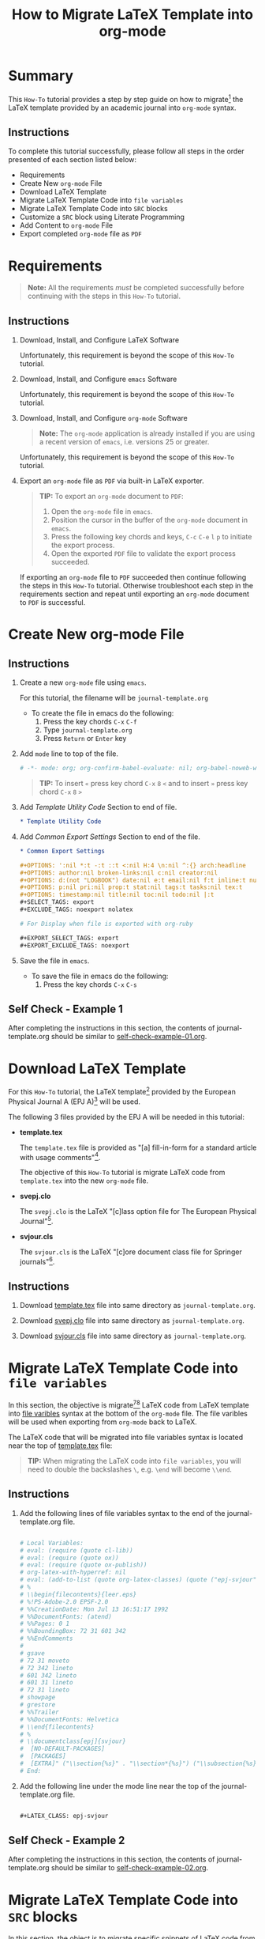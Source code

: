 # -*- mode: org; org-confirm-babel-evaluate: nil; org-babel-noweb-wrap-start: "«"; org-babel-noweb-wrap-end: "»"; -*-

#+TITLE: How to Migrate LaTeX Template into org-mode


* Summary                                                          

This =How-To= tutorial provides a step by step guide on how to migrate[fn:1] the LaTeX template provided by an academic journal into =org-mode= syntax. 

** Instructions

To complete this tutorial successfully, please follow all steps in the order presented of each section listed below:
- Requirements
- Create New =org-mode= File
- Download LaTeX Template
- Migrate LaTeX Template Code into =file variables=
- Migrate LaTeX Template Code into =SRC= blocks
- Customize a =SRC= block using Literate Programming
- Add Content to =org-mode= File
- Export completed =org-mode= file as =PDF=

* Requirements

#+BEGIN_QUOTE
  *Note:* All the requirements /must/ be completed successfully before continuing with the steps in this =How-To= tutorial.
#+END_QUOTE

** Instructions

1. Download, Install, and Configure LaTeX Software

   Unfortunately, this requirement is beyond the scope of this =How-To= tutorial.

2. Download, Install, and Configure =emacs= Software

   Unfortunately, this requirement is beyond the scope of this =How-To= tutorial.

3. Download, Install, and Configure =org-mode= Software

   #+BEGIN_QUOTE
     *Note:* The =org-mode= application is already installed if you are using a recent version of =emacs=, i.e. versions 25 or greater.
   #+END_QUOTE

   Unfortunately, this requirement is beyond the scope of this =How-To= tutorial.

4. Export an =org-mode= file as =PDF= via built-in LaTeX exporter.
   
   #+BEGIN_QUOTE
   *TIP:* To export an =org-mode= document to =PDF=:  
      1. Open the =org-mode= file in =emacs=.  
      2. Position the cursor in the buffer of the =org-mode= document in =emacs=.  
      3. Press the following key chords and keys, ~C-c~ ~C-e~ ~l~ ~p~ to initiate the export process.
      4. Open the exported =PDF= file to validate the export process succeeded.
   #+END_QUOTE

   If exporting an =org-mode= file to =PDF= succeeded then continue following the steps in this =How-To= tutorial. Otherwise troubleshoot each step in the requirements section and repeat until exporting an =org-mode= document to =PDF= is successful.

* Create New org-mode File

** Instructions

1. Create a new =org-mode= file using =emacs=.

   For this tutorial, the filename will be =journal-template.org=

   - To create the file in emacs do the following: 
     1. Press the key chords ~C-x~ ~C-f~
     2. Type =journal-template.org=
     3. Press ~Return~ or ~Enter~ key

2. Add ~mode~ line to top of the file.
   
   #+NAME: mode-line
   #+BEGIN_SRC org
     # -*- mode: org; org-confirm-babel-evaluate: nil; org-babel-noweb-wrap-start: "«"; org-babel-noweb-wrap-end: "»"; -*-
   #+END_SRC

   #+BEGIN_QUOTE 
     *TIP:* To insert =«= press key chord ~C-x~ ~8~ ~<~ and to insert =»= press key chord ~C-x~ ~8~ ~>~ 
   #+END_QUOTE

3. Add /Template Utility Code/ Section to end of file.
   
   #+NAME: template-utility-code
   #+BEGIN_SRC org
     ,* Template Utility Code                                            :noexport:

   #+END_SRC

4. Add /Common Export Settings/ Section to end of the file.

   #+NAME: common-export-settings
   #+BEGIN_SRC org
     ,* Common Export Settings                                           :noexport:

     ,#+OPTIONS: ':nil *:t -:t ::t <:nil H:4 \n:nil ^:{} arch:headline
     ,#+OPTIONS: author:nil broken-links:nil c:nil creator:nil
     ,#+OPTIONS: d:(not "LOGBOOK") date:nil e:t email:nil f:t inline:t num:nil
     ,#+OPTIONS: p:nil pri:nil prop:t stat:nil tags:t tasks:nil tex:t
     ,#+OPTIONS: timestamp:nil title:nil toc:nil todo:nil |:t
     ,#+SELECT_TAGS: export
     ,#+EXCLUDE_TAGS: noexport nolatex

     # For Display when file is exported with org-ruby 

     ,#+EXPORT_SELECT_TAGS: export
     ,#+EXPORT_EXCLUDE_TAGS: noexport
   #+END_SRC

5. Save the file in =emacs=.

   - To save the file in emacs do the following: 
     1. Press the key chords ~C-x~ ~C-s~

** Self Check - Example 1

After completing the instructions in this section, the contents of journal-template.org should be similar to [[file:self-check-example-01.org][self-check-example-01.org]].

#+BEGIN_SRC org :tangle self-check-example-01.org :noweb yes :exports none 
  «mode-line»

  «template-utility-code»
  «common-export-settings»
#+END_SRC

* Download LaTeX Template

For this =How-To= tutorial, the LaTeX template[fn:2] provided by the European Physical Journal A (EPJ A)[fn:3] will be used.

The following 3 files provided by the EPJ A will be needed in this tutorial:

 - *template.tex*

   The =template.tex= file is provided as "[a] fill-in-form for a standard article with usage comments"[fn:4].

   The objective of this =How-To= tutorial is migrate LaTeX code from =template.tex= into the new =org-mode= file.

 - *svepj.clo*

   The =svepj.clo= is the LaTeX "[c]lass option file for The European Physical Journal"[fn:5].

 - *svjour.cls*

   The =svjour.cls= is the LaTeX "[c]ore document class file for Springer journals"[fn:6].

** Instructions

1. Download [[file:template.tex][template.tex]] file into same directory as =journal-template.org=.

   #+BEGIN_SRC latex :noweb-ref template-tex-file :exports none :eval never 
     %%%%%%%%%%%%%%%%%%%%%%% file template.tex %%%%%%%%%%%%%%%%%%%%%%%%%
     %
     % This is a template file for The European Physical Journal
     %
     % Copy it to a new file with a new name and use it as the basis
     % for your article
     %
     %%%%%%%%%%%%%%%%%%%%%%%% Springer-Verlag %%%%%%%%%%%%%%%%%%%%%%%%%%
   #+END_SRC

   #+NAME: epj-template-begin-latex-code     
   #+BEGIN_SRC latex :exports none :eval never
     %
     \begin{filecontents}{leer.eps}
     %!PS-Adobe-2.0 EPSF-2.0
     %%CreationDate: Mon Jul 13 16:51:17 1992
     %%DocumentFonts: (atend)
     %%Pages: 0 1
     %%BoundingBox: 72 31 601 342
     %%EndComments

     gsave
     72 31 moveto
     72 342 lineto
     601 342 lineto
     601 31 lineto
     72 31 lineto
     showpage
     grestore
     %%Trailer
     %%DocumentFonts: Helvetica
     \end{filecontents}
     %
     \documentclass[epj]{svjour}
   #+END_SRC

   #+BEGIN_SRC latex :noweb-ref template-tex-file :exports none :eval never :noweb yes 
     «epj-template-begin-latex-code»
   #+END_SRC  

   #+BEGIN_SRC latex :noweb-ref template-tex-file :exports none :eval never 
     % Remove option referee for final version
     %
     % Remove any % below to load the required packages
     %\usepackage{latexsym}
     \usepackage{graphics}
     % etc
     %
     \begin{document}
     %
   #+END_SRC
   
   #+NAME: epj-template-title-latex-code
   #+BEGIN_SRC latex :exports none :eval never 
     \title{Insert your title here}
   #+END_SRC

   #+BEGIN_SRC latex :noweb-ref template-tex-file :exports none :eval never :noweb yes 
     «epj-template-title-latex-code»
   #+END_SRC  
     
   #+NAME: epj-template-subtitle-latex-code
   #+BEGIN_SRC latex :exports none :eval never 
     \subtitle{Do you have a subtitle?\\ If so, write it here}
   #+END_SRC

   #+BEGIN_SRC latex :noweb-ref template-tex-file :exports none :eval never :noweb yes 
     «epj-template-subtitle-latex-code»
   #+END_SRC  
   
   #+NAME: epj-template-author-latex-code
   #+BEGIN_SRC latex :exports none :eval never 
     \author{First author\inst{1} \and Second author\inst{2}% etc
     % \thanks is optional - remove next line if not needed
     \thanks{\emph{Present address:} Insert the address here if needed}%
     }                     % Do not remove
   #+END_SRC

   #+BEGIN_SRC latex :noweb-ref template-tex-file :exports none :eval never :noweb yes 
     «epj-template-author-latex-code»
   #+END_SRC  
   
   #+NAME: epj-template-offprints-latex-code
   #+BEGIN_SRC latex :exports none :eval never 
     %
     \offprints{}          % Insert a name or remove this line
   #+END_SRC

   #+BEGIN_SRC latex :noweb-ref template-tex-file :exports none :eval never :noweb yes 
     «epj-template-offprints-latex-code»
   #+END_SRC  
   
   #+NAME: epj-template-institution-latex-code
   #+BEGIN_SRC latex :exports none :eval never 
     %
     \institute{Insert the first address here \and the second here}
   #+END_SRC

   #+BEGIN_SRC latex :noweb-ref template-tex-file :exports none :eval never :noweb yes 
     «epj-template-institution-latex-code»
   #+END_SRC  

   #+NAME: epj-template-date-latex-code
   #+BEGIN_SRC latex :exports none :eval never 
     %
     \date{Received: date / Revised version: date}
     % The correct dates will be entered by Springer
     %
   #+END_SRC

   #+BEGIN_SRC latex :noweb-ref template-tex-file :exports none :eval never :noweb yes 
     «epj-template-date-latex-code»
   #+END_SRC  
   
   #+NAME: epj-template-abstract-begin-latex-code
   #+BEGIN_SRC latex :exports none :eval never 
     \abstract{
     Insert your abstract here.
     %
   #+END_SRC

   #+BEGIN_SRC latex :noweb-ref template-tex-file :exports none :eval never :noweb yes 
     «epj-template-abstract-begin-latex-code»
   #+END_SRC  
   
   #+NAME: epj-template-abstract-pacs-latex-code
   #+BEGIN_SRC latex :exports none :eval never 
     \PACS{
           {PACS-key}{discribing text of that key}   \and
           {PACS-key}{discribing text of that key}
          } % end of PACS codes
   #+END_SRC

   #+BEGIN_SRC latex :noweb-ref template-tex-file :exports none :eval never :noweb yes 
     «epj-template-abstract-pacs-latex-code»
   #+END_SRC  
   
   #+NAME: epj-template-abstract-end-latex-code
   #+BEGIN_SRC latex :exports none :eval never 
     } %end of abstract
   #+END_SRC

   #+BEGIN_SRC latex :noweb-ref template-tex-file :exports none :eval never :noweb yes 
     «epj-template-abstract-end-latex-code»
   #+END_SRC  
   
   #+NAME: epj-template-maketitle-latex-code
   #+BEGIN_SRC latex :exports none :eval never 
     %
     \maketitle
   #+END_SRC

   #+BEGIN_SRC latex :noweb-ref template-tex-file :exports none :eval never :noweb yes 
     «epj-template-maketitle-latex-code»
   #+END_SRC  
     
   #+BEGIN_SRC latex :noweb-ref template-tex-file :exports none :eval never 
     %
     \section{Introduction}
     \label{intro}
     Your text comes here. Separate text sections with
     \section{Section title}
     \label{sec:1}
     and \cite{RefJ}
     \subsection{Subsection title}
     \label{sec:2}
     as required. Don't forget to give each section
     and subsection a unique label (see Sect.~\ref{sec:1}).
     %
     % For one-column wide figures use
     \begin{figure}
     % Use the relevant command for your figure-insertion program
     % to insert the figure file.
     % For example, with the option graphics use
     \resizebox{0.75\textwidth}{!}{%
       \includegraphics{leer.eps}
     }
     % If not, use
     %\vspace{5cm}       % Give the correct figure height in cm
     \caption{Please write your figure caption here}
     \label{fig:1}       % Give a unique label
     \end{figure}
     %
     % For two-column wide figures use
     \begin{figure*}
     % Use the relevant command for your figure-insertion program
     % to insert the figure file. See example above.
     % If not, use
     \vspace*{5cm}       % Give the correct figure height in cm
     \caption{Please write your figure caption here}
     \label{fig:2}       % Give a unique label
     \end{figure*}
     %
     % For tables use
     \begin{table}
     \caption{Please write your table caption here}
     \label{tab:1}       % Give a unique label
     % For LaTeX tables use
     \begin{tabular}{lll}
     \hline\noalign{\smallskip}
     first & second & third  \\
     \noalign{\smallskip}\hline\noalign{\smallskip}
     number & number & number \\
     number & number & number \\
     \noalign{\smallskip}\hline
     \end{tabular}
     % Or use
     \vspace*{5cm}  % with the correct table height
     \end{table}
   #+END_SRC
   
   #+NAME: epj-template-bibliography-latex-code
   #+BEGIN_SRC latex :exports none :eval never 
     %
     % BibTeX users please use
     % \bibliographystyle{}
     % \bibliography{}
     %
     % Non-BibTeX users please use
     \begin{thebibliography}{}
     %
     % and use \bibitem to create references.
     %
     \bibitem{RefJ}
     % Format for Journal Reference
     Author, Journal \textbf{Volume}, (year) page numbers.
     % Format for books
     \bibitem{RefB}
     Author, \textit{Book title} (Publisher, place year) page numbers
     % etc
     \end{thebibliography}
   #+END_SRC

   #+BEGIN_SRC latex :noweb-ref template-tex-file :exports none :eval never :noweb yes 
     «epj-template-bibliography-latex-code»
   #+END_SRC  

   #+BEGIN_SRC latex :noweb-ref template-tex-file :exports none :eval never 

     \end{document}

     % end of file template.tex
   #+END_SRC

   #+BEGIN_SRC latex :tangle template.tex :noweb yes :exports none :eval never 
     «template-tex-file»
   #+END_SRC

2. Download [[file:svepj.clo][svepj.clo]] file into same directory as =journal-template.org=.

   #+BEGIN_SRC latex :tangle svepj.clo :exports none 
     % SVJour DOCUMENT CLASS OPTION EPJ -- The European Physical Journal
     %
     % This is an enhancement for the
     % LaTeX document class for Springer journals (two column version)
     %
     %%
     %%
     %% \CharacterTable
     %%  {Upper-case    \A\B\C\D\E\F\G\H\I\J\K\L\M\N\O\P\Q\R\S\T\U\V\W\X\Y\Z
     %%   Lower-case    \a\b\c\d\e\f\g\h\i\j\k\l\m\n\o\p\q\r\s\t\u\v\w\x\y\z
     %%   Digits        \0\1\2\3\4\5\6\7\8\9
     %%   Exclamation   \!     Double quote  \"     Hash (number) \#
     %%   Dollar        \$     Percent       \%     Ampersand     \&
     %%   Acute accent  \'     Left paren    \(     Right paren   \)
     %%   Asterisk      \*     Plus          \+     Comma         \,
     %%   Minus         \-     Point         \.     Solidus       \/
     %%   Colon         \:     Semicolon     \;     Less than     \<
     %%   Equals        \=     Greater than  \>     Question mark \?
     %%   Commercial at \@     Left bracket  \[     Backslash     \\
     %%   Right bracket \]     Circumflex    \^     Underscore    \_
     %%   Grave accent  \`     Left brace    \{     Vertical bar  \|
     %%   Right brace   \}     Tilde         \~}
     \ProvidesFile{svepj.clo}
                   [2002/03/11 v1.2
           style option for The European Physical Journal]
     \typeout{SVJour Class option: svepj.clo for The European Physical Journal}
     \DeclareOption{leqno}{\input{leqno.clo}}
     \let\if@nopacs\iffalse
     \DeclareOption{nopacs}{\let\if@nopacs\iftrue}
     \ExecuteOptions{final,twocolumn,10pt}
     \newif\if@normhead \@normheadtrue
     \def\hugehead{\@normheadfalse
     \let\ProcessRunnHead=\relax
     \onecolumn
     \let\thanks=\footnote
     \long\def\@makefntext##1{\parindent\bibindent
          \columnwidth\textwidth
          \advance\columnwidth -\columnsep
          \divide\columnwidth\tw@
          \hsize\columnwidth
          \linewidth\columnwidth
          \noindent\hbox to\parindent{\hss\@makefnmark\enspace}##1}%
     }
     \let\if@mathematic\iffalse
     % No size changing allowed, hence a copy of size10.clo is included
     \renewcommand\normalsize{%
        \@setfontsize\normalsize\@xpt{10.5dd}%
        \abovedisplayskip 10\p@ \@plus2\p@ \@minus5\p@
        \abovedisplayshortskip \z@ \@plus3\p@
        \belowdisplayshortskip 6\p@ \@plus3\p@ \@minus3\p@
        \belowdisplayskip \abovedisplayskip
        \let\@listi\@listI}
     \normalsize
     \newcommand\small{%
        \@setfontsize\small\@ixpt{10dd}%
        \abovedisplayskip 8.5\p@ \@plus3\p@ \@minus4\p@
        \abovedisplayshortskip \z@ \@plus2\p@
        \belowdisplayshortskip 4\p@ \@plus2\p@ \@minus2\p@
        \def\@listi{\leftmargin\leftmargini
                    \parsep 0\p@ \@plus1\p@ \@minus\p@
                    \topsep 8\p@ \@plus2\p@ \@minus4\p@
                    \itemsep0\p@}%
        \belowdisplayskip \abovedisplayskip
     }
     \let\footnotesize\small
     \newcommand\scriptsize{\@setfontsize\scriptsize\@viipt\@viiipt}
     \newcommand\tiny{\@setfontsize\tiny\@vpt\@vipt}
     \newcommand\large{\@setfontsize\large\@xiipt{13dd}}
     \newcommand\Large{\@setfontsize\Large\@xivpt{15dd}}
     \newcommand\LARGE{\@setfontsize\LARGE\@xviipt{17dd}}
     \newcommand\huge{\@setfontsize\huge\@xxpt{25}}
     \newcommand\Huge{\@setfontsize\Huge\@xxvpt{30}}
     %
     \setlength{\textwidth}{180mm}
     \setlength{\textheight}{56pc}
     %
     \def\epj@maketitle{\par
     \ch@ckobl{journalname}{Noname}
     \ch@ckobl{date}{the date of receipt and acceptance should be inserted
     later}
     \ch@ckobl{title}{A title should be given}
     \ch@ckobl{author}{Name(s) and initial(s) of author(s) should be given}
     \ch@ckobl{institute}{Address(es) of author(s) should be given}
     \ch@ckobl{abstract}{Abstract is missing.}
     \begingroup
     %
         \renewcommand\thefootnote{\@fnsymbol\c@footnote}%
         \def\@makefnmark{$^{\@thefnmark}$}%
         \def\switch@fnmark{\def\thefootnote{\mathrm{\alph{footnote}}}}
     %
      \def\lastand{\ifnum\value{inst}=2\relax
                      \unskip{} \andname\
                   \else
                      \unskip, \andname\
                   \fi}%
      \def\and{\stepcounter{auth}\relax
               \if@smartand
                  \ifnum\value{auth}=\value{inst}%
                     \lastand
                  \else
                     \unskip,
                  \fi
               \else
                  \unskip,
               \fi}%
      \thispagestyle{empty}
      \ifnum \col@number=\@ne
        \@maketitle
      \else
        \twocolumn[\@maketitle]%
      \fi
      \global\@topnum\z@
      \if@normhead
         \@thanks
      \else
         \twocolumn[\vspace{\@tempdima}]
         \addtocounter{page}{-1}
         \if!\the\authorrunning!
            \authorrunning{ }%
         \fi
      \fi
      \if!\@mail!\else
         \footnotetext[0]{\kern-\bibindent\mailname\
         \ignorespaces\@mail}%
      \fi
     %
      \if@runhead
         \ProcessRunnHead
      \fi
     %
      \endgroup
      \setcounter{footnote}{0}
      \global\let\thanks\relax
      \global\let\maketitle\relax
      \global\let\@maketitle\relax
      \global\let\@thanks\@empty
      \global\let\@author\@empty
      \global\let\@date\@empty
      \global\let\@title\@empty
      \global\let\@subtitle\@empty
      \global\let\title\relax
      \global\let\author\relax
      \global\let\date\relax
      \global\let\and\relax}
     %
     \def\epj@@maketitle{\newpage
      \normalfont
      \vbox to0pt{\vskip-40pt
      \nointerlineskip
      \makeheadbox\vss}\nointerlineskip
      \if@normhead
         \setbox\authrun=\vbox\bgroup
      \fi
      {\LARGE \sffamily\bfseries
       \hrule\@height\logodepth\@width\z@
       \pretolerance=10000
       \rightskip=0pt plus 4cm
      \if!\@headnote!\else
        \noindent
        {\LARGE\normalfont\itshape\ignorespaces\@headnote\par}\vskip 3.5mm
      \fi
       \noindent\ignorespaces
       \@title \par}\vskip 11.24pt\relax
      \authorfont
      \if!\@subtitle!\else
        {\large\sffamily\bfseries
        \pretolerance=10000
        \rightskip=0pt plus 3cm
        \noindent\ignorespaces\@subtitle \par}\vskip 11.24pt
      \fi
      \lineskip .5em
      \switch@fnmark
      \def\@makefnmark{$^{\mathrm\@thefnmark}$}%
      \protected@xdef\@thanks{\@thanks\protect\switch@fnmark}%
      \setbox0=\vbox{\setcounter{auth}{1}\def\and{\stepcounter{auth} }%
                     \hfuzz=2\textwidth\def\thanks##1{}\@author}%
      \setcounter{footnote}{0}%
      \value{inst}=\value{auth}%
      \setcounter{auth}{1}%
      \rightskip=0pt plus 2cm
      \noindent\ignorespaces\@author\vskip7.23pt
      \rightskip=0pt\relax
      \small\rm
      \institutename
      \vskip 12.85pt
      \leftskip=1.5cm\rightskip=\leftskip
      \noindent\@date
      \if!\@dedic!\else
         \par
         \normalsize\it
         \addvspace\baselineskip
         \noindent\@dedic
      \fi
      \vskip 12.85pt
      {\topsep=0pt\partopsep=0pt\parsep=0pt\itemsep=0pt\relax
       \def\pacsstart##1##2{##1\hskip5pt plus2ptminus2pt##2}%
       \def\and##1##2{\unskip\ -- ##1\hskip5pt plus2ptminus2pt##2}%
       \trivlist\item[\hskip\labelsep
       {\sffamily\bfseries\abstractname}]%
       \leftskip=1.5cm\rightskip=\leftskip
       \@abstract
       \if@nopacs\else
          \ch@ckobl{PACS}{{XX.XX.XX}{No PACS code given}}%
          \@@PACS
       \fi
       \endtrivlist}%
      \if@normhead
         \egroup % end of header box
         \@tempdima=\headerboxheight
         \advance\@tempdima by-\ht\authrun
         \ifdim\@tempdima>0pt
            \vrule width0pt height\@tempdima
         \fi
         \unvbox\authrun
         \global\@minipagetrue
         \global\everypar{\global\@minipagefalse\global\everypar{}}
      \else
         \typeout{\the\c@auth\space author names and}
         \typeout{\the\c@inst\space institutes processed}
         \global\@tempdima=\pagetotal
         \global\advance\@tempdima by22.47pt
      \fi
      \vskip22.47pt
     }
     %
     \def\PACS#1{\gdef\@PACS{#1}}
     \def\@@PACS{\par\addvspace\baselineskip\noindent{\sffamily\bfseries
     PACS.\enspace}\ignorespaces\expandafter\pacsstart\@PACS\par}
     %
     \def\epjabstract#1{\gdef\@abstract{#1}}
     %
     \def\epjrunnhead{%
         \def\\{\unskip\ \ignorespaces}\def\inst##1{\unskip{}}%
         \def\thanks##1{\unskip{}}\def\fnmsep{\unskip}%
         \instindent=\textwidth
         \advance\instindent by-\headlineindent
         \if!\the\titlerunning!\else
           \edef\@title{\the\titlerunning}%
         \fi
         \global\setbox\titrun=\hbox{\small\rm\ignorespaces\@title}%
         \ifdim\wd\titrun>\instindent
            \typeout{^^JSVJour Warning: Title too long for running head.}%
            \typeout{Please supply a shorter form with \string\titlerunning
                     \space prior to \string\maketitle}%
            \global\setbox\titrun=\hbox{\small\rm
            Title Suppressed Due to Excessive Length}%
         \fi
         \xdef\@title{\copy\titrun}%
     %
         \if!\the\authorrunning!
         \else
           \setcounter{auth}{1}%
           \edef\@author{\the\authorrunning}%
         \fi
         \ifnum\value{auth}>2
            \def\stripauthor##1\and##2\endauthor{%
            \protected@xdef\@author{##1\unskip\unskip\if!##2!\else\ et al.\fi}}%
            \expandafter\stripauthor\@author\and\endauthor
         \else
            \gdef\and{\unskip, \ignorespaces}%
            {\def\and{\noexpand\protect\noexpand\and}%
            \protected@xdef\@author{\@author}}
         \fi
         \global\setbox\authrun=\hbox{\small\ignorespaces
                                      \@author\unskip: \unhbox\titrun}%
         \ifdim\wd\authrun>\instindent
         \typeout{^^JSVJour Warning: The running head built automatically from
                  \string\author\space and \string\title
                  ^^Jexceeds the pagewidth, please supply a shorter form
                  ^^Jwith \string\authorrunning\space and
                  \string\titlerunning\space prior to \string\maketitle}%
         \global\setbox\authrun=\hbox{\small\rm Please give a shorter version
               with: {\tt\string\authorrunning\space and
                  \string\titlerunning\space prior to \string\maketitle}}%
         \fi
         \xdef\@author{\copy\authrun}%
         \markboth{\@author}{\@author}%
     }
     %
     \AtEndOfClass{\let\ackname\@empty
     \let\if@runhead\iftrue
     \let\if@smartand\iftrue
     \let\@maketitle=\epj@@maketitle
     \let\maketitle=\epj@maketitle
     \let\ProcessRunnHead=\epjrunnhead
     \let\abstract=\epjabstract
     \def\@evenhead{\small\rlap{\thepage}\hfil\leftmark\hfil}%
     \def\@oddhead{\small\hfil\rightmark\hfil\llap{\thepage}}%
     \def\sectcounterend{}
     \setlength\columnsep{4mm}
     \def\section{\@startsection{section}{1}{\z@}%
         {-21dd plus-4pt minus-4pt}{10.5dd plus 4pt
          minus4pt}{\large\sffamily\bfseries}}
     \def\subsection{\@startsection{subsection}{2}{\z@}%
         {-21dd plus-4pt minus-4pt}{10.5dd plus 4pt
          minus4pt}{\normalsize\sffamily\bfseries}}
     \def\subsubsection{\@startsection{subsubsection}{3}{\z@}%
         {-21dd plus-4pt minus-4pt}{10.5dd plus 4pt
          minus4pt}{\normalsize\sffamily}}
     \def\paragraph{\@startsection{subsubsection}{4}{\z@}%
         {-21dd plus-4pt minus-4pt}{-1pt}{\normalsize\sffamily\bfseries}}
     \def\authorfont{\rmfamily}
     \def\leftlegendglue{\hfil}
     \journalname{EPJ}}
     %%
     %% End of copy of file `svepj.clo'.
     \endinput

   #+END_SRC

3. Download [[file:svjour.cls][svjour.cls]] file into same directory as =journal-template.org=.

   #+BEGIN_SRC latex :tangle svjour.cls :exports none 
     % SVJour DOCUMENT CLASS -- version 1.11 for LaTeX2e
     %
     % LaTeX document class for Springer journals
     %
     %%
     %%
     %% \CharacterTable
     %%  {Upper-case    \A\B\C\D\E\F\G\H\I\J\K\L\M\N\O\P\Q\R\S\T\U\V\W\X\Y\Z
     %%   Lower-case    \a\b\c\d\e\f\g\h\i\j\k\l\m\n\o\p\q\r\s\t\u\v\w\x\y\z
     %%   Digits        \0\1\2\3\4\5\6\7\8\9
     %%   Exclamation   \!     Double quote  \"     Hash (number) \#
     %%   Dollar        \$     Percent       \%     Ampersand     \&
     %%   Acute accent  \'     Left paren    \(     Right paren   \)
     %%   Asterisk      \*     Plus          \+     Comma         \,
     %%   Minus         \-     Point         \.     Solidus       \/
     %%   Colon         \:     Semicolon     \;     Less than     \<
     %%   Equals        \=     Greater than  \>     Question mark \?
     %%   Commercial at \@     Left bracket  \[     Backslash     \\
     %%   Right bracket \]     Circumflex    \^     Underscore    \_
     %%   Grave accent  \`     Left brace    \{     Vertical bar  \|
     %%   Right brace   \}     Tilde         \~}
     \NeedsTeXFormat{LaTeX2e}[1995/12/01]
     \ProvidesClass{svjour}[2003/04/15
     ^^JLaTeX document class for Springer journals - version 1.11]
     \newcommand\@ptsize{}
     \newif\if@restonecol
     \newif\if@titlepage
     \@titlepagefalse
     \DeclareOption{a4paper}
        {\setlength\paperheight {297mm}%
         \setlength\paperwidth  {210mm}}
     \DeclareOption{10pt}{\renewcommand\@ptsize{0}}
     \DeclareOption{twoside}{\@twosidetrue  \@mparswitchtrue}
     \DeclareOption{draft}{\setlength\overfullrule{5pt}}
     \DeclareOption{final}{\setlength\overfullrule{0pt}}
     \DeclareOption{twocolumn}{\@twocolumntrue}
     \DeclareOption{fleqn}{\input{fleqn.clo}\AtEndOfClass{\mathindent\z@}}
     \let\if@mathematic\iftrue
     \let\if@numbook\iffalse
     \DeclareOption{numbook}{\let\if@envcntsect\iftrue
       \AtEndOfPackage{%
        \renewcommand\thefigure{\thesection.\@arabic\c@figure}%
        \renewcommand\thetable{\thesection.\@arabic\c@table}%
        \renewcommand\theequation{\thesection.\@arabic\c@equation}%
        \@addtoreset{figure}{section}%
        \@addtoreset{table}{section}%
        \@addtoreset{equation}{section}%
       }%
     }
     \DeclareOption{openbib}{%
       \AtEndOfPackage{%
        \renewcommand\@openbib@code{%
           \advance\leftmargin\bibindent
           \itemindent -\bibindent
           \listparindent \itemindent
           \parsep \z@
           }%
        \renewcommand\newblock{\par}}%
     }
     %
     \let\if@runhead\iffalse
     \DeclareOption{runningheads}{\let\if@runhead\iftrue}
     \let\if@smartrunh\iffalse
     \DeclareOption{smartrunhead}{\let\if@smartrunh\iftrue}
     \DeclareOption{nosmartrunhead}{\let\if@smartrunh\iffalse}
     \let\if@envcntreset\iffalse
     \DeclareOption{envcountreset}{\let\if@envcntreset\iftrue}
     \let\if@envcntsame\iffalse
     \DeclareOption{envcountsame}{\let\if@envcntsame\iftrue}
     \let\if@envcntsect\iffalse
     \DeclareOption{envcountsect}{\let\if@envcntsect\iftrue}
     \let\if@referee\iffalse
     \DeclareOption{referee}{\let\if@referee\iftrue}
     \def\makereferee{\def\baselinestretch{2}}
     \let\if@instindent\iffalse
     \DeclareOption{instindent}{\let\if@instindent\iftrue}
     \let\if@smartand\iffalse
     \DeclareOption{smartand}{\let\if@smartand\iftrue}
     \let\if@spthms\iftrue
     \DeclareOption{nospthms}{\let\if@spthms\iffalse}
     \let\switch@texts\relax
     \DeclareOption{deutsch}{\def\switch@texts{\ds@deutsch}}
     \DeclareOption{francais}{\def\switch@texts{\ds@francais}}
     %
     \let\journalopt\@empty
     \DeclareOption*{\InputIfFileExists{sv\CurrentOption.clo}{%
     \let\journalopt\CurrentOption}{%
     \ClassWarning{Springer-SVJour}{Specified option or subpackage
     "\CurrentOption" not found -}\OptionNotUsed}}
     \ExecuteOptions{a4paper,twoside,10pt,instindent}
     \ProcessOptions
     \ifx\journalopt\@empty
     \ClassError{Springer-SVJour}{No valid journal specified in option list}{}
     \expandafter\stop
     \fi
     %
     \if@smartrunh\AtEndDocument{\islastpageeven\getlastpagenumber}\fi
     %
     \DeclareMathSymbol{\Gamma}{\mathalpha}{letters}{"00}
     \DeclareMathSymbol{\Delta}{\mathalpha}{letters}{"01}
     \DeclareMathSymbol{\Theta}{\mathalpha}{letters}{"02}
     \DeclareMathSymbol{\Lambda}{\mathalpha}{letters}{"03}
     \DeclareMathSymbol{\Xi}{\mathalpha}{letters}{"04}
     \DeclareMathSymbol{\Pi}{\mathalpha}{letters}{"05}
     \DeclareMathSymbol{\Sigma}{\mathalpha}{letters}{"06}
     \DeclareMathSymbol{\Upsilon}{\mathalpha}{letters}{"07}
     \DeclareMathSymbol{\Phi}{\mathalpha}{letters}{"08}
     \DeclareMathSymbol{\Psi}{\mathalpha}{letters}{"09}
     \DeclareMathSymbol{\Omega}{\mathalpha}{letters}{"0A}
     %
     \setlength\parindent{15\p@}
     \setlength\smallskipamount{3\p@ \@plus 1\p@ \@minus 1\p@}
     \setlength\medskipamount{6\p@ \@plus 2\p@ \@minus 2\p@}
     \setlength\bigskipamount{12\p@ \@plus 4\p@ \@minus 4\p@}
     \setlength\headheight{12\p@}
     \setlength\headsep   {16.74dd}
     \setlength\topskip   {10\p@}
     \setlength\footskip{30\p@}
     \setlength\maxdepth{.5\topskip}
     %
     \@settopoint\textwidth
     \setlength\marginparsep {10\p@}
     \setlength\marginparpush{5\p@}
     \setlength\topmargin{-10pt}
     \if@twocolumn
        \setlength\oddsidemargin {-30\p@}
        \setlength\evensidemargin{-30\p@}
     \else
        \setlength\oddsidemargin {\z@}
        \setlength\evensidemargin{\z@}
     \fi
     \setlength\marginparwidth  {48\p@}
     \setlength\footnotesep{8\p@}
     \setlength{\skip\footins}{9\p@ \@plus 4\p@ \@minus 2\p@}
     \setlength\floatsep    {12\p@ \@plus 2\p@ \@minus 2\p@}
     \setlength\textfloatsep{20\p@ \@plus 2\p@ \@minus 4\p@}
     \setlength\intextsep   {20\p@ \@plus 2\p@ \@minus 2\p@}
     \setlength\dblfloatsep    {12\p@ \@plus 2\p@ \@minus 2\p@}
     \setlength\dbltextfloatsep{20\p@ \@plus 2\p@ \@minus 4\p@}
     \setlength\@fptop{0\p@}
     \setlength\@fpsep{12\p@ \@plus 2\p@ \@minus 2\p@}
     \setlength\@fpbot{0\p@ \@plus 1fil}
     \setlength\@dblfptop{0\p@}
     \setlength\@dblfpsep{12\p@ \@plus 2\p@ \@minus 2\p@}
     \setlength\@dblfpbot{0\p@ \@plus 1fil}
     \setlength\partopsep{2\p@ \@plus 1\p@ \@minus 1\p@}
     \def\@listi{\leftmargin\leftmargini
                 \parsep \z@
                 \topsep 6\p@ \@plus2\p@ \@minus4\p@
                 \itemsep\parsep}
     \let\@listI\@listi
     \@listi
     \def\@listii {\leftmargin\leftmarginii
                   \labelwidth\leftmarginii
                   \advance\labelwidth-\labelsep
                   \topsep    \z@
                   \parsep    \topsep
                   \itemsep   \parsep}
     \def\@listiii{\leftmargin\leftmarginiii
                   \labelwidth\leftmarginiii
                   \advance\labelwidth-\labelsep
                   \topsep    \z@
                   \parsep    \topsep
                   \itemsep   \parsep}
     \def\@listiv {\leftmargin\leftmarginiv
                   \labelwidth\leftmarginiv
                   \advance\labelwidth-\labelsep}
     \def\@listv  {\leftmargin\leftmarginv
                   \labelwidth\leftmarginv
                   \advance\labelwidth-\labelsep}
     \def\@listvi {\leftmargin\leftmarginvi
                   \labelwidth\leftmarginvi
                   \advance\labelwidth-\labelsep}
     %
     \setlength\lineskip{1\p@}
     \setlength\normallineskip{1\p@}
     \renewcommand\baselinestretch{}
     \setlength\parskip{0\p@ \@plus \p@}
     \@lowpenalty   51
     \@medpenalty  151
     \@highpenalty 301
     \setcounter{topnumber}{4}
     \renewcommand\topfraction{.9}
     \setcounter{bottomnumber}{2}
     \renewcommand\bottomfraction{.7}
     \setcounter{totalnumber}{6}
     \renewcommand\textfraction{.1}
     \renewcommand\floatpagefraction{.85}
     \setcounter{dbltopnumber}{3}
     \renewcommand\dbltopfraction{.85}
     \renewcommand\dblfloatpagefraction{.85}
     \def\ps@headings{%
         \let\@oddfoot\@empty\let\@evenfoot\@empty
         \def\@evenhead{\small\rlap{\thepage}\hfil\leftmark\unskip}%
         \def\@oddhead{\small\rightmark\hfil\llap{\thepage}}%
         \let\@mkboth\@gobbletwo
         \let\sectionmark\@gobble
         \let\subsectionmark\@gobble
         }
     % make indentations changeable
     \def\setitemindent#1{\settowidth{\labelwidth}{#1}%
             \leftmargini\labelwidth
             \advance\leftmargini\labelsep
        \def\@listi{\leftmargin\leftmargini
             \labelwidth\leftmargini\advance\labelwidth by -\labelsep
             \parsep=\parskip
             \topsep=\medskipamount
             \itemsep=\parskip \advance\itemsep by -\parsep}}
     \def\setitemitemindent#1{\settowidth{\labelwidth}{#1}%
             \leftmarginii\labelwidth
             \advance\leftmarginii\labelsep
     \def\@listii{\leftmargin\leftmarginii
             \labelwidth\leftmarginii\advance\labelwidth by -\labelsep
             \parsep=\parskip
             \topsep=\z@
             \itemsep=\parskip \advance\itemsep by -\parsep}}
     % labels of description
     \def\descriptionlabel#1{\hspace\labelsep #1\hfil}
     % adjusted environment "description"
     % if an optional parameter (at the first two levels of lists)
     % is present, its width is considered to be the widest mark
     % throughout the current list.
     \def\description{\@ifnextchar[{\@describe}{\list{}{\labelwidth\z@
               \itemindent-\leftmargin \let\makelabel\descriptionlabel}}}
     \let\enddescription\endlist
     %
     \def\describelabel#1{#1\hfil}
     \def\@describe[#1]{\relax\ifnum\@listdepth=0
     \setitemindent{#1}\else\ifnum\@listdepth=1
     \setitemitemindent{#1}\fi\fi
     \list{--}{\let\makelabel\describelabel}}
     %
     \newdimen\logodepth
     \logodepth=2.2cm
     \newdimen\headerboxheight
     \headerboxheight=180pt % 18 10.5dd-lines - 2\baselineskip
     \newdimen\betweenumberspace          % dimension for space between
     \betweenumberspace=3.33pt            % number and text of titles.
     \newdimen\aftertext                  % dimension for space after
     \aftertext=5pt                       % text of title.
     \newdimen\headlineindent             % dimension for space between
     \headlineindent=1.166cm              % number and text of headings.
     \def\andname{and}
     \if@mathematic
        \def\runinend{\enspace}
        \def\floatcounterend{\enspace}
        \def\sectcounterend{}
     \else
        \def\runinend{.}
        \def\floatcounterend{.\ }
        \def\sectcounterend{.}
     \fi
     \def\keywordname{{\bfseries Key words\runinend}}
     \def\lastandname{, and}
     \def\mailname{{\itshape Correspondence to\/}:}
     \def\email#1{{e-mail: \tt#1}}
     \def\keywords#1{\par\addvspace\baselineskip\noindent\keywordname\enspace
     \ignorespaces#1}
     %
     \newcounter{inst}
     \newcounter{auth}
     \def\authdepth{2}
     \newdimen\instindent
     \newbox\authrun
     \newtoks\authorrunning
     \newbox\titrun
     \newtoks\titlerunning
     \def\authorfont{\bfseries}

     \def\combirunning#1{\gdef\@combi{#1}}
     \def\@combi{}
     \newbox\combirun
     %
     \def\ps@last{\def\@evenhead{\small\rlap{\thepage}\hfil
     \lastevenhead}}
     \newcounter{lastpage}
     \def\islastpageeven{\@ifundefined{lastpagenumber}
     {\setcounter{lastpage}{0}}{\setcounter{lastpage}{\lastpagenumber}}
     \ifnum\value{lastpage}>0
        \ifodd\value{lastpage}%
        \else
           \if@smartrunh
              \thispagestyle{last}%
           \fi
        \fi
     \fi}
     \def\getlastpagenumber{\clearpage
     \addtocounter{page}{-1}%
        \immediate\write\@auxout{\string\gdef\string\lastpagenumber{\thepage}}%
        \immediate\write\@auxout{\string\newlabel{LastPage}{{}{\thepage}}}%
        \addtocounter{page}{1}}

     \def\journalname#1{\gdef\@journalname{#1}}

     \def\dedication#1{\gdef\@dedic{#1}}
     \def\@dedic{}

     \let\@date\undefined

     \def\institute#1{\gdef\@institute{#1}}

     \def\institutename{\par
      \begingroup
      \parindent=0pt
      \parskip=0pt
      \setcounter{inst}{1}%
      \def\and{\par\stepcounter{inst}%
      \if@instindent\hangindent\instindent\fi
      \noindent
      \hbox to\instindent{\hss\smash{$^{\theinst}$}\enspace}\ignorespaces}%
      \setbox0=\vbox{\def\thanks##1{}\@institute}
      \ifnum\value{inst}>9\relax\setbox0=\hbox{$^{88}$\enspace}%
                      \else\setbox0=\hbox{$^{8}$\enspace}\fi
      \instindent=\wd0\relax
      \ifnum\value{inst}=1\relax
      \else
        \setcounter{inst}{1}%
        \if@instindent\hangindent\instindent\fi
        \noindent
        \hbox to\instindent{\hss\smash{$^{\theinst}$}\enspace}\ignorespaces
      \fi
      \small
      \ignorespaces
      \@institute\par
      \endgroup}

     \def\offprints#1{\begingroup
     \def\protect{\noexpand\protect\noexpand}\xdef\@thanks{\@thanks
     \protect\footnotetext[0]{\unskip\hskip-15pt{\itshape Send offprint requests
     to\/}: \ignorespaces#1}}\endgroup\ignorespaces}

     \def\mail#1{\gdef\@mail{#1}}
     \def\@mail{}

     \def\@thanks{}

     \def\@fnsymbol#1{\ifcase#1\or\star\or{\star\star}\or{\star\star\star}%
        \or \dagger\or \ddagger\or
        \mathchar "278\or \mathchar "27B\or \|\or **\or \dagger\dagger
        \or \ddagger\ddagger \else\@ctrerr\fi\relax}

     \def\inst#1{\unskip$^{#1}$}
     \def\fnmsep{\unskip$^,$}

     \def\subtitle#1{\gdef\@subtitle{#1}}
     \def\@subtitle{}

     \def\headnote#1{\gdef\@headnote{#1}}
     \def\@headnote{}

     \def\ch@ckobl#1#2{\@ifundefined{@#1}
      {\typeout{SVJour warning: Missing
     \expandafter\string\csname#1\endcsname}%
       \csname #1\endcsname{#2}}
      {}}
     %
     \def\ProcessRunnHead{%
         \def\\{\unskip\ \ignorespaces}\def\inst##1{\unskip{}}%
         \def\thanks##1{\unskip{}}\def\fnmsep{\unskip}%
         \instindent=\textwidth
         \advance\instindent by-\headlineindent
         \if!\the\titlerunning!\else
           \edef\@title{\the\titlerunning}%
         \fi
         \global\setbox\titrun=\hbox{\small\rmfamily\unboldmath\ignorespaces\@title
                                     \unskip}%
         \ifdim\wd\titrun>\instindent
            \typeout{^^JSVJour Warning: Title too long for running head.}%
            \typeout{Please supply a shorter form with \string\titlerunning
                     \space prior to \string\maketitle}%
            \global\setbox\titrun=\hbox{\small\rmfamily
            Title Suppressed Due to Excessive Length}%
         \fi
         \xdef\@title{\copy\titrun}%
     %
         \if!\the\authorrunning!
         \else
           \setcounter{auth}{1}%
           \edef\@author{\the\authorrunning}%
         \fi
         \ifnum\value{auth}>\authdepth
            \def\stripauthor##1\and##2\endauthor{%
            \protected@xdef\@author{##1\unskip\unskip\if!##2!\else\ et al.\fi}}%
            \expandafter\stripauthor\@author\and\endauthor
         \else
            \gdef\and{\unskip, \ignorespaces}%
            {\def\and{\noexpand\protect\noexpand\and}%
            \protected@xdef\@author{\@author}}
         \fi
         \global\setbox\authrun=\hbox{\small\rmfamily\unboldmath\ignorespaces
                                      \@author\unskip}%
         \ifdim\wd\authrun>\instindent
         \typeout{^^JSVJour Warning: Author name(s) too long for running head.
                  ^^JPlease supply a shorter form with \string\authorrunning
                  \space prior to \string\maketitle}%
         \global\setbox\authrun=\hbox{\small\rmfamily Please give a shorter version
               with: {\tt\string\authorrunning\space and
                  \string\titlerunning\space prior to \string\maketitle}}%
         \fi
         \xdef\@author{\copy\authrun}%
         \markboth{\@author}{\@title}%
     }
     %
     \def\maketitle{\par
     \ch@ckobl{journalname}{Noname}
     \ch@ckobl{date}{The date of receipt and acceptance will be inserted by
     the editor}
     \ch@ckobl{title}{A title should be given}
     \ch@ckobl{author}{Name(s) and initial(s) of author(s) should be given}
     \ch@ckobl{institute}{Address(es) of author(s) should be given}
     \begingroup
     %
         \renewcommand\thefootnote{\@fnsymbol\c@footnote}%
         \def\@makefnmark{$^{\@thefnmark}$}%
     %
      \def\lastand{\ifnum\value{inst}=2\relax
                      \unskip{} \andname\
                   \else
                      \unskip, \andname\
                   \fi}%
      \def\and{\stepcounter{auth}\relax
               \if@smartand
                  \ifnum\value{auth}=\value{inst}%
                     \lastand
                  \else
                     \unskip,
                  \fi
               \else
                  \unskip,
               \fi}%
      \ifnum \col@number=\@ne
        \@maketitle
      \else
        \twocolumn[\@maketitle]%
      \fi
      \thispagestyle{empty}
      \global\@topnum\z@
      \@thanks
      \if!\@mail!\else
         \footnotetext[0]{\kern-\bibindent\mailname\
         \ignorespaces\@mail}%
      \fi
     %
      \if@runhead
         \ProcessRunnHead
         \if@smartrunh
            \instindent=\textwidth
            \advance\instindent by-\headlineindent
            \if!\@combi!%
               \global\setbox\combirun=\hbox{\small\rmfamily\unboldmath\ignorespaces
                                             \@author\unskip: \@title\unskip}%
               \def\@tempa{Automatically generated running head}%
            \else
               \global\setbox\combirun=\hbox{\small\rmfamily\unboldmath\ignorespaces
                                             \@combi\unskip}%
               \def\@tempa{With \string\combirunning\space supplied running head}%
            \fi
            \ifdim\wd\combirun>\instindent
               \typeout{^^JSVJour Warning: \@tempa}%
               \typeout{for a possible last even numbered page is too long.}%
               \typeout{Please supply a shorter form with \string\combirunning
                        \space prior to \string\maketitle.}%
               \global\setbox\combirun=\hbox{\small\rmfamily
               Title Suppressed Due to Excessive Length --
               supply \ttfamily\char92combirunning}%
            \fi
            \xdef\lastevenhead{\copy\combirun}%
         \fi
      \fi
     %
      \endgroup
      \setcounter{footnote}{0}
      \global\let\thanks\relax
      \global\let\maketitle\relax
      \global\let\@maketitle\relax
      \global\let\@thanks\@empty
      \global\let\@author\@empty
      \global\let\@date\@empty
      \global\let\@title\@empty
      \global\let\@subtitle\@empty
      \global\let\title\relax
      \global\let\author\relax
      \global\let\date\relax
      \global\let\and\relax}

     \def\makeheadbox{{%
     \hbox to0pt{\vbox{\baselineskip=10dd\hrule\hbox
     to\hsize{\vrule\kern3pt\vbox{\kern3pt
     \hbox{\bfseries\@journalname\ manuscript No.}
     \hbox{(will be inserted by the editor)}
     \kern3pt}\hfil\kern3pt\vrule}\hrule}%
     \hss}}}

     \def\@maketitle{\newpage
      \normalfont
      \vbox to0pt{\vskip-40pt
      \nointerlineskip
      \makeheadbox\vss}\nointerlineskip
      \setbox\authrun=\vbox\bgroup
      {\Large \bfseries\boldmath
       \hrule\@height\logodepth\@width\z@
       \pretolerance=10000
       \rightskip=0pt plus 4cm
      \if!\@headnote!\else
        \noindent
        {\normalfont\em\ignorespaces\@headnote\par}\vskip 3.5mm
      \fi
       \noindent\ignorespaces
       \@title \par}\vskip 11.24pt\relax
      \if!\@subtitle!\else
        {\large\bfseries\boldmath
        \pretolerance=10000
        \rightskip=0pt plus 3cm
        \noindent\ignorespaces\@subtitle \par}\vskip 11.24pt
      \fi
      \normalfont\authorfont
      \lineskip .5em
      \setbox0=\vbox{\setcounter{auth}{1}\def\and{\stepcounter{auth} }%
                     \hfuzz=2\textwidth\def\thanks##1{}\@author}%
      \value{inst}=\value{auth}%
      \setcounter{auth}{1}%
      \rightskip=0pt plus 2cm
      \noindent\ignorespaces\@author\vskip7.23pt
      \rightskip=0pt\relax
      \normalfont\small\rmfamily
      \institutename
      \vskip 12.85pt \noindent\@date
      \if!\@dedic!\else
         \par
         \small\itshape
         \addvspace\baselineskip
         \noindent\@dedic
      \fi
      \egroup % end of header box
      \@tempdima=\headerboxheight
      \advance\@tempdima by-\ht\authrun
      \ifdim\@tempdima>0pt
         \vrule width0pt height\@tempdima
      \fi
      \unvbox\authrun
      \global\@minipagetrue
      \global\everypar{\global\@minipagefalse\global\everypar{}}
      \vskip22.47pt
     }
     %
     \if@mathematic
        \def\vec#1{\ensuremath{\mathchoice
                          {\mbox{\boldmath$\displaystyle\mathbf{#1}$}}
                          {\mbox{\boldmath$\textstyle\mathbf{#1}$}}
                          {\mbox{\boldmath$\scriptstyle\mathbf{#1}$}}
                          {\mbox{\boldmath$\scriptscriptstyle\mathbf{#1}$}}}}
     \else
        \def\vec#1{\ensuremath{\mathchoice
                          {\mbox{\boldmath$\displaystyle#1$}}
                          {\mbox{\boldmath$\textstyle#1$}}
                          {\mbox{\boldmath$\scriptstyle#1$}}
                          {\mbox{\boldmath$\scriptscriptstyle#1$}}}}
     \fi
     %
     \def\tens#1{\ensuremath{\mathsf{#1}}}
     %
     \setcounter{secnumdepth}{3}
     \newcounter {section}
     \newcounter {subsection}[section]
     \newcounter {subsubsection}[subsection]
     \newcounter {paragraph}[subsubsection]
     \newcounter {subparagraph}[paragraph]
     \renewcommand\thesection      {\@arabic\c@section}
     \renewcommand\thesubsection   {\thesection.\@arabic\c@subsection}
     \renewcommand\thesubsubsection{\thesubsection.\@arabic\c@subsubsection}
     \renewcommand\theparagraph    {\thesubsubsection.\@arabic\c@paragraph}
     \renewcommand\thesubparagraph {\theparagraph.\@arabic\c@subparagraph}
     %
     \def\@hangfrom#1{\setbox\@tempboxa\hbox{#1}%
           \hangindent \z@\noindent\box\@tempboxa}

     \def\@seccntformat#1{\csname the#1\endcsname\sectcounterend
     \hskip\betweenumberspace}

     \def\@sect#1#2#3#4#5#6[#7]#8{%
       \ifnum #2>\c@secnumdepth
         \let\@svsec\@empty
       \else
         \refstepcounter{#1}%
         \protected@edef\@svsec{\@seccntformat{#1}\relax}%
       \fi
       \@tempskipa #5\relax
       \ifdim \@tempskipa>\z@
         \begingroup
           #6{%
             \@hangfrom{\hskip #3\relax\@svsec}%
               \raggedright
               \hyphenpenalty \@M%
               \interlinepenalty \@M #8\@@par}%
         \endgroup
         \csname #1mark\endcsname{#7}%
         \addcontentsline{toc}{#1}{%
           \ifnum #2>\c@secnumdepth \else
             \protect\numberline{\csname the#1\endcsname\sectcounterend}%
           \fi
           #7}%
       \else
         \def\@svsechd{%
           #6{\hskip #3\relax
           \@svsec #8\hskip\aftertext}%
           \csname #1mark\endcsname{#7}%
           \addcontentsline{toc}{#1}{%
             \ifnum #2>\c@secnumdepth \else
               \protect\numberline{\csname the#1\endcsname}%
             \fi
             #7}}%
       \fi
       \@xsect{#5}}

     %
     % measures and setting of sections
     %
     \def\section{\@startsection{section}{1}{\z@}%
         {-21dd plus-4pt minus-4pt}{10.5dd plus 4pt
          minus4pt}{\normalsize\bfseries\boldmath}}
     \def\subsection{\@startsection{subsection}{2}{\z@}%
         {-21dd plus-4pt minus-4pt}{10.5dd plus 4pt
          minus4pt}{\normalsize\itshape}}
     \def\subsubsection{\@startsection{subsubsection}{3}{\z@}%
         {-13dd plus-4pt minus-4pt}{-5.5pt}{\normalsize\itshape}}
     \def\paragraph{\@startsection{paragraph}{4}{\z@}%
         {-13pt plus-4pt minus-4pt}{-5.5pt}{\normalsize\itshape}}

     \setlength\leftmargini  {\parindent}
     \leftmargin  \leftmargini
     \setlength\leftmarginii {\parindent}
     \setlength\leftmarginiii {1.87em}
     \setlength\leftmarginiv  {1.7em}
     \setlength\leftmarginv  {.5em}
     \setlength\leftmarginvi {.5em}
     \setlength  \labelsep  {.5em}
     \setlength  \labelwidth{\leftmargini}
     \addtolength\labelwidth{-\labelsep}
     \@beginparpenalty -\@lowpenalty
     \@endparpenalty   -\@lowpenalty
     \@itempenalty     -\@lowpenalty
     \renewcommand\theenumi{\@arabic\c@enumi}
     \renewcommand\theenumii{\@alph\c@enumii}
     \renewcommand\theenumiii{\@roman\c@enumiii}
     \renewcommand\theenumiv{\@Alph\c@enumiv}
     \newcommand\labelenumi{\theenumi.}
     \newcommand\labelenumii{(\theenumii)}
     \newcommand\labelenumiii{\theenumiii.}
     \newcommand\labelenumiv{\theenumiv.}
     \renewcommand\p@enumii{\theenumi}
     \renewcommand\p@enumiii{\theenumi(\theenumii)}
     \renewcommand\p@enumiv{\p@enumiii\theenumiii}
     \newcommand\labelitemi{\normalfont\bfseries --}
     \newcommand\labelitemii{\normalfont\bfseries --}
     \newcommand\labelitemiii{$\m@th\bullet$}
     \newcommand\labelitemiv{$\m@th\cdot$}

     \if@spthms
     % definition of the "\spnewtheorem" command.
     %
     % Usage:
     %
     %     \spnewtheorem{env_nam}{caption}[within]{cap_font}{body_font}
     % or  \spnewtheorem{env_nam}[numbered_like]{caption}{cap_font}{body_font}
     % or  \spnewtheorem*{env_nam}{caption}{cap_font}{body_font}
     %
     % New is "cap_font" and "body_font". It stands for
     % fontdefinition of the caption and the text itself.
     %
     % "\spnewtheorem*" gives a theorem without number.
     %
     % A defined spnewthoerem environment is used as described
     % by Lamport.
     %
     %%%%%%%%%%%%%%%%%%%%%%%%%%%%%%%%%%%%%%%%%%%%%%%%%%%%%%

     \def\@thmcountersep{}
     \def\@thmcounterend{}
     \newdimen\spthmsep \spthmsep=3pt

     \def\spnewtheorem{\@ifstar{\@sthm}{\@Sthm}}

     % definition of \spnewtheorem with number

     \def\@spnthm#1#2{%
       \@ifnextchar[{\@spxnthm{#1}{#2}}{\@spynthm{#1}{#2}}}
     \def\@Sthm#1{\@ifnextchar[{\@spothm{#1}}{\@spnthm{#1}}}

     \def\@spxnthm#1#2[#3]#4#5{\expandafter\@ifdefinable\csname #1\endcsname
        {\@definecounter{#1}\@addtoreset{#1}{#3}%
        \expandafter\xdef\csname the#1\endcsname{\expandafter\noexpand
          \csname the#3\endcsname \noexpand\@thmcountersep \@thmcounter{#1}}%
        \expandafter\xdef\csname #1name\endcsname{#2}%
        \global\@namedef{#1}{\@spthm{#1}{\csname #1name\endcsname}{#4}{#5}}%
                                   \global\@namedef{end#1}{\@endtheorem}}}

     \def\@spynthm#1#2#3#4{\expandafter\@ifdefinable\csname #1\endcsname
        {\@definecounter{#1}%
        \expandafter\xdef\csname the#1\endcsname{\@thmcounter{#1}}%
        \expandafter\xdef\csname #1name\endcsname{#2}%
        \global\@namedef{#1}{\@spthm{#1}{\csname #1name\endcsname}{#3}{#4}}%
                                    \global\@namedef{end#1}{\@endtheorem}}}

     \def\@spothm#1[#2]#3#4#5{%
       \@ifundefined{c@#2}{\@latexerr{No theorem environment `#2' defined}\@eha}%
       {\expandafter\@ifdefinable\csname #1\endcsname
       {\global\@namedef{the#1}{\@nameuse{the#2}}%
       \expandafter\xdef\csname #1name\endcsname{#3}%
       \global\@namedef{#1}{\@spthm{#2}{\csname #1name\endcsname}{#4}{#5}}%
       \global\@namedef{end#1}{\@endtheorem}}}}

     \def\@spthm#1#2#3#4{\topsep 7\p@ \@plus2\p@ \@minus4\p@
     \labelsep=\spthmsep\refstepcounter{#1}%
     \@ifnextchar[{\@spythm{#1}{#2}{#3}{#4}}{\@spxthm{#1}{#2}{#3}{#4}}}

     \def\@spxthm#1#2#3#4{\@spbegintheorem{#2}{\csname the#1\endcsname}{#3}{#4}%
                         \ignorespaces}

     \def\@spythm#1#2#3#4[#5]{\@spopargbegintheorem{#2}{\csname
            the#1\endcsname}{#5}{#3}{#4}\ignorespaces}

     \def\normalthmheadings{\def\@spbegintheorem##1##2##3##4{\trivlist
                      \item[\hskip\labelsep{##3##1\ ##2\@thmcounterend}]##4}
     \def\@spopargbegintheorem##1##2##3##4##5{\trivlist
           \item[\hskip\labelsep{##4##1\ ##2}]{##4(##3)\@thmcounterend\ }##5}}
     \normalthmheadings

     \def\reversethmheadings{\def\@spbegintheorem##1##2##3##4{\trivlist
                      \item[\hskip\labelsep{##3##2\ ##1\@thmcounterend}]##4}
     \def\@spopargbegintheorem##1##2##3##4##5{\trivlist
           \item[\hskip\labelsep{##4##2\ ##1}]{##4(##3)\@thmcounterend\ }##5}}

     % definition of \spnewtheorem* without number

     \def\@sthm#1#2{\@Ynthm{#1}{#2}}

     \def\@Ynthm#1#2#3#4{\expandafter\@ifdefinable\csname #1\endcsname
        {\global\@namedef{#1}{\@Thm{\csname #1name\endcsname}{#3}{#4}}%
         \expandafter\xdef\csname #1name\endcsname{#2}%
         \global\@namedef{end#1}{\@endtheorem}}}

     \def\@Thm#1#2#3{\topsep 7\p@ \@plus2\p@ \@minus4\p@
     \@ifnextchar[{\@Ythm{#1}{#2}{#3}}{\@Xthm{#1}{#2}{#3}}}

     \def\@Xthm#1#2#3{\@Begintheorem{#1}{#2}{#3}\ignorespaces}

     \def\@Ythm#1#2#3[#4]{\@Opargbegintheorem{#1}
            {#4}{#2}{#3}\ignorespaces}

     \def\@Begintheorem#1#2#3{#3\trivlist
                                \item[\hskip\labelsep{#2#1\@thmcounterend}]}

     \def\@Opargbegintheorem#1#2#3#4{#4\trivlist
           \item[\hskip\labelsep{#3#1}]{#3(#2)\@thmcounterend\ }}

     \if@envcntsect
        \def\@thmcountersep{.}
        \spnewtheorem{theorem}{Theorem}[section]{\bfseries}{\itshape}
     \else
        \spnewtheorem{theorem}{Theorem}{\bfseries}{\itshape}
        \if@envcntreset
           \@addtoreset{theorem}{section}
        \else
           \@addtoreset{theorem}{chapter}
        \fi
     \fi

     %definition of divers theorem environments
     \spnewtheorem*{claim}{Claim}{\itshape}{\rmfamily}
     \spnewtheorem*{proof}{Proof}{\itshape}{\rmfamily}
     \if@envcntsame % alle Umgebungen wie Theorem.
        \def\spn@wtheorem#1#2#3#4{\@spothm{#1}[theorem]{#2}{#3}{#4}}
     \else % alle Umgebungen mit eigenem Zaehler
        \if@envcntsect % mit section numeriert
           \def\spn@wtheorem#1#2#3#4{\@spxnthm{#1}{#2}[section]{#3}{#4}}
        \else % nicht mit section numeriert
           \if@envcntreset
              \def\spn@wtheorem#1#2#3#4{\@spynthm{#1}{#2}{#3}{#4}
                                        \@addtoreset{#1}{section}}
           \else
              \let\spn@wtheorem=\@spynthm
           \fi
        \fi
     \fi
     \spn@wtheorem{case}{Case}{\itshape}{\rmfamily}
     \spn@wtheorem{conjecture}{Conjecture}{\itshape}{\rmfamily}
     \spn@wtheorem{corollary}{Corollary}{\bfseries}{\itshape}
     \spn@wtheorem{definition}{Definition}{\bfseries}{\itshape}
     \spn@wtheorem{example}{Example}{\itshape}{\rmfamily}
     \spn@wtheorem{exercise}{Exercise}{\bfseries}{\rmfamily}
     \spn@wtheorem{lemma}{Lemma}{\bfseries}{\itshape}
     \spn@wtheorem{note}{Note}{\itshape}{\rmfamily}
     \spn@wtheorem{problem}{Problem}{\bfseries}{\rmfamily}
     \spn@wtheorem{property}{Property}{\itshape}{\rmfamily}
     \spn@wtheorem{proposition}{Proposition}{\bfseries}{\itshape}
     \spn@wtheorem{question}{Question}{\itshape}{\rmfamily}
     \spn@wtheorem{solution}{Solution}{\bfseries}{\rmfamily}
     \spn@wtheorem{remark}{Remark}{\itshape}{\rmfamily}
     %
     \newenvironment{theopargself}
         {\def\@spopargbegintheorem##1##2##3##4##5{\trivlist
              \item[\hskip\labelsep{##4##1\ ##2}]{##4##3\@thmcounterend\ }##5}
          \def\@Opargbegintheorem##1##2##3##4{##4\trivlist
              \item[\hskip\labelsep{##3##1}]{##3##2\@thmcounterend\ }}}{}
     \newenvironment{theopargself*}
         {\def\@spopargbegintheorem##1##2##3##4##5{\trivlist
              \item[\hskip\labelsep{##4##1\ ##2}]{\hspace*{-\labelsep}##4##3\@thmcounterend}##5}
          \def\@Opargbegintheorem##1##2##3##4{##4\trivlist
              \item[\hskip\labelsep{##3##1}]{\hspace*{-\labelsep}##3##2\@thmcounterend}}}{}
     \fi

     \def\@takefromreset#1#2{%
         \def\@tempa{#1}%
         \let\@tempd\@elt
         \def\@elt##1{%
             \def\@tempb{##1}%
             \ifx\@tempa\@tempb\else
                 \@addtoreset{##1}{#2}%
             \fi}%
         \expandafter\expandafter\let\expandafter\@tempc\csname cl@#2\endcsname
         \expandafter\def\csname cl@#2\endcsname{}%
         \@tempc
         \let\@elt\@tempd}

     \def\squareforqed{\hbox{\rlap{$\sqcap$}$\sqcup$}}
     \def\qed{\ifmmode\else\unskip\quad\fi\squareforqed}
     \def\smartqed{\def\qed{\ifmmode\squareforqed\else{\unskip\nobreak\hfil
     \penalty50\hskip1em\null\nobreak\hfil\squareforqed
     \parfillskip=0pt\finalhyphendemerits=0\endgraf}\fi}}

     % Define `abstract' environment
     \def\abstract{\topsep=0pt\partopsep=0pt\parsep=0pt\itemsep=0pt\relax
     \trivlist\item[\hskip\labelsep
     {\bfseries\abstractname}]\if!\abstractname!\hskip-\labelsep\fi}
     \if@twocolumn
        \def\endabstract{\endtrivlist\addvspace{5mm}\strich}
        \def\strich{\hrule\vskip3ptplus12pt\null}
     \else
        \def\endabstract{\endtrivlist\addvspace{3mm}}
     \fi
     %
     \newenvironment{verse}
                    {\let\\\@centercr
                     \list{}{\itemsep      \z@
                             \itemindent   -1.5em%
                             \listparindent\itemindent
                             \rightmargin  \leftmargin
                             \advance\leftmargin 1.5em}%
                     \item\relax}
                    {\endlist}
     \newenvironment{quotation}
                    {\list{}{\listparindent 1.5em%
                             \itemindent    \listparindent
                             \rightmargin   \leftmargin
                             \parsep        \z@ \@plus\p@}%
                     \item\relax}
                    {\endlist}
     \newenvironment{quote}
                    {\list{}{\rightmargin\leftmargin}%
                     \item\relax}
                    {\endlist}
     \newcommand\appendix{\par
       \setcounter{section}{0}%
       \setcounter{subsection}{0}%
       \renewcommand\thesection{\@Alph\c@section}}
     \setlength\arraycolsep{1.5\p@}
     \setlength\tabcolsep{6\p@}
     \setlength\arrayrulewidth{.4\p@}
     \setlength\doublerulesep{2\p@}
     \setlength\tabbingsep{\labelsep}
     \skip\@mpfootins = \skip\footins
     \setlength\fboxsep{3\p@}
     \setlength\fboxrule{.4\p@}
     \renewcommand\theequation{\@arabic\c@equation}
     \newcounter{figure}
     \renewcommand\thefigure{\@arabic\c@figure}
     \def\fps@figure{tbp}
     \def\ftype@figure{1}
     \def\ext@figure{lof}
     \def\fnum@figure{\figurename~\thefigure}
     \newenvironment{figure}
                    {\@float{figure}}
                    {\end@float}
     \newenvironment{figure*}
                    {\@dblfloat{figure}}
                    {\end@dblfloat}
     \newcounter{table}
     \renewcommand\thetable{\@arabic\c@table}
     \def\fps@table{tbp}
     \def\ftype@table{2}
     \def\ext@table{lot}
     \def\fnum@table{\tablename~\thetable}
     \newenvironment{table}
                    {\@float{table}}
                    {\end@float}
     \newenvironment{table*}
                    {\@dblfloat{table}}
                    {\end@dblfloat}

     \def \@floatboxreset {%
             \reset@font
             \small
             \@setnobreak
             \@setminipage
     }

     \newlength\abovecaptionskip
     \newlength\belowcaptionskip
     \setlength\abovecaptionskip{10\p@}
     \setlength\belowcaptionskip{0\p@}
     \newcommand\leftlegendglue{}

     \def\fig@type{figure}

     \newdimen\figcapgap\figcapgap=3pt
     \newdimen\tabcapgap\tabcapgap=5.5pt

     \@ifundefined{floatlegendstyle}{\def\floatlegendstyle{\bfseries}}{}

     \long\def\@caption#1[#2]#3{\par\addcontentsline{\csname
       ext@#1\endcsname}{#1}{\protect\numberline{\csname
       the#1\endcsname}{\ignorespaces #2}}\begingroup
         \@parboxrestore
         \@makecaption{\csname fnum@#1\endcsname}{\ignorespaces #3}\par
       \endgroup}

     \def\capstrut{\vrule\@width\z@\@height\topskip}

     \@ifundefined{captionstyle}{\def\captionstyle{\normalfont\small}}{}

     \long\def\@makecaption#1#2{%
      \captionstyle
      \ifx\@captype\fig@type
        \vskip\figcapgap
      \fi
      \setbox\@tempboxa\hbox{{\floatlegendstyle #1\floatcounterend}%
      \capstrut #2}%
      \ifdim \wd\@tempboxa >\hsize
        {\floatlegendstyle #1\floatcounterend}\capstrut #2\par
      \else
        \hbox to\hsize{\leftlegendglue\unhbox\@tempboxa\hfil}%
      \fi
      \ifx\@captype\fig@type\else
        \vskip\tabcapgap
      \fi}

     \newdimen\figgap\figgap=1cc
     \long\def\@makesidecaption#1#2{%
        \parbox[b]{\@tempdima}{\captionstyle{\floatlegendstyle
                                              #1\floatcounterend}#2}}
     \def\sidecaption#1\caption{%
     \setbox\@tempboxa=\hbox{#1\unskip}%
     \if@twocolumn
      \ifdim\hsize<\textwidth\else
        \ifdim\wd\@tempboxa<\columnwidth
           \typeout{Double column float fits into single column -
                 ^^Jyou'd better switch the environment. }%
        \fi
      \fi
     \fi
     \@tempdima=\hsize
     \advance\@tempdima by-\figgap
     \advance\@tempdima by-\wd\@tempboxa
     \ifdim\@tempdima<3cm
         \typeout{\string\sidecaption: No sufficient room for the legend;
                  using normal \string\caption. }%
        \unhbox\@tempboxa
        \let\@capcommand=\@caption
     \else
        \let\@capcommand=\@sidecaption
        \leavevmode
        \unhbox\@tempboxa
        \hfill
     \fi
     \refstepcounter\@captype
     \@dblarg{\@capcommand\@captype}}

     \long\def\@sidecaption#1[#2]#3{\addcontentsline{\csname
       ext@#1\endcsname}{#1}{\protect\numberline{\csname
       the#1\endcsname}{\ignorespaces #2}}\begingroup
         \@parboxrestore
         \@makesidecaption{\csname fnum@#1\endcsname}{\ignorespaces #3}\par
       \endgroup}

     % Define `acknowledgement' environment
     \def\acknowledgement{\par\addvspace{17pt}\small\rmfamily
     \trivlist\if!\ackname!\item[]\else
     \item[\hskip\labelsep
     {\it\ackname}]\fi}
     \def\endacknowledgement{\endtrivlist\addvspace{6pt}}
     % Define `noteadd' environment
     \def\noteadd{\par\addvspace{17pt}\small\rmfamily
     \trivlist\item[\hskip\labelsep
     {\itshape\noteaddname}]}
     \def\endnoteadd{\endtrivlist\addvspace{6pt}}

     \DeclareOldFontCommand{\rm}{\normalfont\rmfamily}{\mathrm}
     \DeclareOldFontCommand{\sf}{\normalfont\sffamily}{\mathsf}
     \DeclareOldFontCommand{\tt}{\normalfont\ttfamily}{\mathtt}
     \DeclareOldFontCommand{\bf}{\normalfont\bfseries}{\mathbf}
     \DeclareOldFontCommand{\it}{\normalfont\itshape}{\mathit}
     \DeclareOldFontCommand{\sl}{\normalfont\slshape}{\@nomath\sl}
     \DeclareOldFontCommand{\sc}{\normalfont\scshape}{\@nomath\sc}
     \DeclareRobustCommand*\cal{\@fontswitch\relax\mathcal}
     \DeclareRobustCommand*\mit{\@fontswitch\relax\mathnormal}
     \newcommand\@pnumwidth{1.55em}
     \newcommand\@tocrmarg{2.55em}
     \newcommand\@dotsep{4.5}
     \setcounter{tocdepth}{1}
     \newcommand\tableofcontents{%
         \section*{\contentsname}%
         \@starttoc{toc}%
         \addtocontents{toc}{\begingroup\protect\small}%
         \AtEndDocument{\addtocontents{toc}{\endgroup}}%
         }
     \newcommand*\l@part[2]{%
       \ifnum \c@tocdepth >-2\relax
         \addpenalty\@secpenalty
         \addvspace{2.25em \@plus\p@}%
         \begingroup
           \setlength\@tempdima{3em}%
           \parindent \z@ \rightskip \@pnumwidth
           \parfillskip -\@pnumwidth
           {\leavevmode
            \large \bfseries #1\hfil \hb@xt@\@pnumwidth{\hss #2}}\par
            \nobreak
            \if@compatibility
              \global\@nobreaktrue
              \everypar{\global\@nobreakfalse\everypar{}}%
           \fi
         \endgroup
       \fi}
     \newcommand*\l@section{\@dottedtocline{1}{0pt}{1.5em}}
     \newcommand*\l@subsection{\@dottedtocline{2}{1.5em}{2.3em}}
     \newcommand*\l@subsubsection{\@dottedtocline{3}{3.8em}{3.2em}}
     \newcommand*\l@paragraph{\@dottedtocline{4}{7.0em}{4.1em}}
     \newcommand*\l@subparagraph{\@dottedtocline{5}{10em}{5em}}
     \newcommand\listoffigures{%
         \section*{\listfigurename
           \@mkboth{\listfigurename}%
                   {\listfigurename}}%
         \@starttoc{lof}%
         }
     \newcommand*\l@figure{\@dottedtocline{1}{1.5em}{2.3em}}
     \newcommand\listoftables{%
         \section*{\listtablename
           \@mkboth{\listtablename}{\listtablename}}%
         \@starttoc{lot}%
         }
     \let\l@table\l@figure
     \newdimen\bibindent
     \setlength\bibindent{\parindent}
     \def\@biblabel#1{#1.}
     \def\@lbibitem[#1]#2{\item[{[#1]}\hfill]\if@filesw
           {\let\protect\noexpand
            \immediate
            \write\@auxout{\string\bibcite{#2}{#1}}}\fi\ignorespaces}
     \newenvironment{thebibliography}[1]
          {\section*{\refname
             \@mkboth{\refname}{\refname}}\small
           \list{\@biblabel{\@arabic\c@enumiv}}%
                {\settowidth\labelwidth{\@biblabel{#1}}%
                 \leftmargin\labelwidth
                 \advance\leftmargin\labelsep
                 \@openbib@code
                 \usecounter{enumiv}%
                 \let\p@enumiv\@empty
                 \renewcommand\theenumiv{\@arabic\c@enumiv}}%
           \sloppy\clubpenalty4000\widowpenalty4000%
           \sfcode`\.\@m}
          {\def\@noitemerr
            {\@latex@warning{Empty `thebibliography' environment}}%
           \endlist}
     %
     \newcount\@tempcntc
     \def\@citex[#1]#2{\if@filesw\immediate\write\@auxout{\string\citation{#2}}\fi
       \@tempcnta\z@\@tempcntb\m@ne\def\@citea{}\@cite{\@for\@citeb:=#2\do
         {\@ifundefined
            {b@\@citeb}{\@citeo\@tempcntb\m@ne\@citea\def\@citea{,}{\bfseries
             ?}\@warning
            {Citation `\@citeb' on page \thepage \space undefined}}%
         {\setbox\z@\hbox{\global\@tempcntc0\csname b@\@citeb\endcsname\relax}%
          \ifnum\@tempcntc=\z@ \@citeo\@tempcntb\m@ne
            \@citea\def\@citea{,\hskip0.1em\ignorespaces}\hbox{\csname b@\@citeb\endcsname}%
          \else
           \advance\@tempcntb\@ne
           \ifnum\@tempcntb=\@tempcntc
           \else\advance\@tempcntb\m@ne\@citeo
           \@tempcnta\@tempcntc\@tempcntb\@tempcntc\fi\fi}}\@citeo}{#1}}
     \def\@citeo{\ifnum\@tempcnta>\@tempcntb\else
                 \@citea\def\@citea{,\hskip0.1em\ignorespaces}%
       \ifnum\@tempcnta=\@tempcntb\the\@tempcnta\else
        {\advance\@tempcnta\@ne\ifnum\@tempcnta=\@tempcntb \else \def\@citea{--}\fi
         \advance\@tempcnta\m@ne\the\@tempcnta\@citea\the\@tempcntb}\fi\fi}
     %
     \newcommand\newblock{\hskip .11em\@plus.33em\@minus.07em}
     \let\@openbib@code\@empty
     \newenvironment{theindex}
                    {\if@twocolumn
                       \@restonecolfalse
                     \else
                       \@restonecoltrue
                     \fi
                     \columnseprule \z@
                     \columnsep 35\p@
                     \twocolumn[\section*{\indexname}]%
                     \@mkboth{\indexname}{\indexname}%
                     \thispagestyle{plain}\parindent\z@
                     \parskip\z@ \@plus .3\p@\relax
                     \let\item\@idxitem}
                    {\if@restonecol\onecolumn\else\clearpage\fi}
     \newcommand\@idxitem{\par\hangindent 40\p@}
     \newcommand\subitem{\@idxitem \hspace*{20\p@}}
     \newcommand\subsubitem{\@idxitem \hspace*{30\p@}}
     \newcommand\indexspace{\par \vskip 10\p@ \@plus5\p@ \@minus3\p@\relax}
     \renewcommand\footnoterule{%
       \kern-3\p@
       \hrule\@width.4\columnwidth
       \kern2.6\p@}
     \newcommand\@makefntext[1]{%
         \noindent
         \hb@xt@\bibindent{\hss\@makefnmark\enspace}#1}
     %
     \newcommand\contentsname{Contents}
     \newcommand\listfigurename{List of Figures}
     \newcommand\listtablename{List of Tables}
     \newcommand\refname{References}
     \newcommand\indexname{Index}
     \newcommand\figurename{Fig.}
     \newcommand\tablename{Table}
     \newcommand\partname{Part}
     \newcommand\appendixname{Appendix}
     \newcommand\abstractname{Abstract\runinend}
     \newcommand\ackname{Acknowledgements\runinend}
     \newcommand\noteaddname{Note added in proof}
     % French section
     \def\ds@francais{%
      \typeout{On parle francais.}%
      \def\abstractname{R\'esum\'e\runinend}%
      \def\ackname{Remerciements\runinend}%
      \def\andname{et}%
      \def\lastandname{ et}%
      \def\appendixname{Appendice}
      \def\chaptername{Chapitre}%
      \def\claimname{Pr\'etention}%
      \def\conjecturename{Hypoth\`ese}%
      \def\contentsname{Table des mati\`eres}%
      \def\corollaryname{Corollaire}%
      \def\definitionname{D\'efinition}%
      \def\examplename{Exemple}%
      \def\exercisename{Exercice}%
      \def\figurename{Fig.}%
      \def\keywordname{{\bfseries Mots-cl\'e\runinend}}
      \def\indexname{Index}
      \def\lemmaname{Lemme}%
      \def\contriblistname{Liste des contributeurs}
      \def\listfigurename{Liste des figures}%
      \def\listtablename{Liste des tables}%
      \def\mailname{{\itshape Correspondence to\/}:}
      \def\noteaddname{Note ajout\'ee \`a l'\'epreuve}%
      \def\notename{Remarque}%
      \def\partname{Partie}%
      \def\problemname{Probl\`eme}%
      \def\proofname{Preuve}%
      \def\propertyname{Caract\'eristique}%
     %\def\propositionname{Proposition}%
      \def\questionname{Question}%
      \def\refname{Bibliographie}%
      \def\remarkname{Remarque}%
      \def\seename{voyez}
      \def\solutionname{Solution}%
     %\def\subclassname{{\it Subject Classifications\/}:}
      \def\tablename{Tableau}%
      \def\theoremname{Th\'eor\`eme}%
     }
     %
     % German section
     \def\ds@deutsch{\typeout{Man spricht deutsch.}%
      \def\abstractname{Zusammenfassung\runinend}%
      \def\ackname{Danksagung\runinend}%
      \def\andname{und}%
      \def\lastandname{ und}%
      \def\appendixname{Anhang}%
      \def\chaptername{Kapitel}%
      \def\claimname{Behauptung}%
      \def\conjecturename{Hypothese}%
      \def\contentsname{Inhaltsverzeichnis}%
      \def\corollaryname{Korollar}%
     %\def\definitionname{Definition}%
      \def\examplename{Beispiel}%
      \def\exercisename{\"Ubung}%
      \def\figurename{Abb.}%
      \def\keywordname{{\bfseries Schl\"usselw\"orter\runinend}}
      \def\indexname{Index}
     %\def\lemmaname{Lemma}%
      \def\contriblistname{Mitarbeiter}
      \def\listfigurename{Abbildungsverzeichnis}%
      \def\listtablename{Tabellenverzeichnis}%
      \def\mailname{{\itshape Correspondence to\/}:}
      \def\noteaddname{Nachtrag}%
      \def\notename{Anmerkung}%
      \def\partname{Teil}%
     %\def\problemname{Problem}%
      \def\proofname{Beweis}%
      \def\propertyname{Eigenschaft}%
     %\def\propositionname{Proposition}%
      \def\questionname{Frage}%
      \def\refname{Literatur}%
      \def\remarkname{Anmerkung}%
      \def\seename{siehe}
      \def\solutionname{L\"osung}%
     %\def\subclassname{{\it Subject Classifications\/}:}
      \def\tablename{Tabelle}%
     %\def\theoremname{Theorem}%
     }
     \AtBeginDocument{\switch@texts}
     \newcommand\today{}
     \edef\today{\ifcase\month\or
       January\or February\or March\or April\or May\or June\or
       July\or August\or September\or October\or November\or December\fi
       \space\number\day, \number\year}
     \setlength\columnsep{1.5cc}
     \setlength\columnseprule{0\p@}
     %
     \frenchspacing
     \clubpenalty=10000
     \widowpenalty=10000
     \def\thisbottomragged{\def\@textbottom{\vskip\z@ plus.0001fil
     \global\let\@textbottom\relax}}
     \pagestyle{headings}
     \pagenumbering{arabic}
     \if@twocolumn
        \twocolumn
     \fi
     \if@referee
        \makereferee
     \fi
     \flushbottom
     \endinput
     %%
     %% End of file `svjour.cls'.

   #+END_SRC

* Migrate LaTeX Template Code into =file variables=

In this section, the objective is migrate[fn:7][fn:8] LaTeX code from LaTeX template into [[https://www.gnu.org/software/emacs/manual/html_node/emacs/Specifying-File-Variables.html][file varibles]] syntax at the bottom of the =org-mode= file. The file varibles will be used when exporting from =org-mode= back to LaTeX.

The LaTeX code that will be migrated into file variables syntax is located near the top of [[file:template.tex][template.tex]] file:

#+BEGIN_SRC org :noweb yes :wrap "SRC latex :eval never :exports code" :exports results  :results replace 
  «epj-template-begin-latex-code»
#+END_SRC

#+RESULTS:
#+BEGIN_SRC latex :eval never :exports code
%
\begin{filecontents}{leer.eps}
%!PS-Adobe-2.0 EPSF-2.0
%%CreationDate: Mon Jul 13 16:51:17 1992
%%DocumentFonts: (atend)
%%Pages: 0 1
%%BoundingBox: 72 31 601 342
%%EndComments

gsave
72 31 moveto
72 342 lineto
601 342 lineto
601 31 lineto
72 31 lineto
showpage
grestore
%%Trailer
%%DocumentFonts: Helvetica
\end{filecontents}
%
\documentclass[epj]{svjour}
#+END_SRC

#+BEGIN_QUOTE
  *TIP:* When migrating the LaTeX code into =file variables=, you will need to double the backslashes ~\~, e.g. ~\end~ will become ~\\end~.
#+END_QUOTE

#+NAME: escape-epj-template-begin-latex-code
#+BEGIN_SRC ruby :noweb yes :exports none 
s = %q<
«epj-template-begin-latex-code»
>
s.gsub(/([\\])/, '\1\1').strip
#+END_SRC

** Instructions

1. Add the following lines of file variables syntax to the end of the journal-template.org file.

   #+NAME: file-variables
   #+BEGIN_SRC org  :noweb yes :wrap "SRC org :eval never :exports code" :exports results :results replace 

     # Local Variables:
     # eval: (require (quote cl-lib))
     # eval: (require (quote ox))
     # eval: (require (quote ox-publish))
     # org-latex-with-hyperref: nil
     # eval: (add-to-list (quote org-latex-classes) (quote ("epj-svjour" "%%%%%%%%%%%%%%%%%%%%%%%% epj-svjour %%%%%%%%%%%%%%%%%%%%%%%%%%
     # «escape-epj-template-begin-latex-code()»
     #  [NO-DEFAULT-PACKAGES]
     #  [PACKAGES]
     #  [EXTRA]" ("\\section{%s}" . "\\section*{%s}") ("\\subsection{%s}" . "\\subsection*{%s}") ("\\subsubsection{%s}" . "\\subsubsection*{%s}") ("\\paragraph{%s}" . "\\paragraph*{%s}") ("\\subparagraph{%s}" . "\\subparagraph*{%s}"))))
     # End:

   #+END_SRC

   #+RESULTS: file-variables
   #+BEGIN_SRC org :eval never :exports code

   # Local Variables:
   # eval: (require (quote cl-lib))
   # eval: (require (quote ox))
   # eval: (require (quote ox-publish))
   # org-latex-with-hyperref: nil
   # eval: (add-to-list (quote org-latex-classes) (quote ("epj-svjour" "%%%%%%%%%%%%%%%%%%%%%%%% epj-svjour %%%%%%%%%%%%%%%%%%%%%%%%%%
   # %
   # \\begin{filecontents}{leer.eps}
   # %!PS-Adobe-2.0 EPSF-2.0
   # %%CreationDate: Mon Jul 13 16:51:17 1992
   # %%DocumentFonts: (atend)
   # %%Pages: 0 1
   # %%BoundingBox: 72 31 601 342
   # %%EndComments
   # 
   # gsave
   # 72 31 moveto
   # 72 342 lineto
   # 601 342 lineto
   # 601 31 lineto
   # 72 31 lineto
   # showpage
   # grestore
   # %%Trailer
   # %%DocumentFonts: Helvetica
   # \\end{filecontents}
   # %
   # \\documentclass[epj]{svjour}
   #  [NO-DEFAULT-PACKAGES]
   #  [PACKAGES]
   #  [EXTRA]" ("\\section{%s}" . "\\section*{%s}") ("\\subsection{%s}" . "\\subsection*{%s}") ("\\subsubsection{%s}" . "\\subsubsection*{%s}") ("\\paragraph{%s}" . "\\paragraph*{%s}") ("\\subparagraph{%s}" . "\\subparagraph*{%s}"))))
   # End:
   #+END_SRC

2. Add the following line under the mode line near the top of the journal-template.org file.

   #+NAME: latex-class-epj-svjour
   #+BEGIN_SRC org :exports code 

     ,#+LATEX_CLASS: epj-svjour

   #+END_SRC

** Self Check - Example 2

After completing the instructions in this section, the contents of journal-template.org should be similar to [[file:self-check-example-02.org][self-check-example-02.org]].

#+BEGIN_SRC org :tangle self-check-example-02.org :noweb yes :exports none 
  «mode-line»
  «latex-class-epj-svjour»
  «template-utility-code»
  «common-export-settings»

  «file-variables()»
#+END_SRC

* Migrate LaTeX Template Code into =SRC= blocks

In this section, the object is to migrate specific snippets of LaTeX code from the LaTeX template into =SRC= block syntax provided by =org-mode=. Each =SRC= block will inject customized LaTeX into the final LaTeX document created by the built-in exporter. 

These template specific =SRC= blocks will be kept under a dedicated section named =Template Utility Code= which will not be exported. 

** Instructions

1. Add the following lines *after* the =* Template Utitily Code= section in the journal-template.org document.

   #+NAME: export-epj-latex-block-code
   #+BEGIN_SRC org  :noweb no 
     ,** export-epj-latex-block

      ,#+NAME: export-epj-latex-block
      ,#+BEGIN_SRC latex :noweb yes
        %
        \title{«get-title-text()»}
        \subtitle{«get-subtitle-text()»}
        \author{«epj-authors-latex()»% etc
        % \thanks is optional - remove next line if not needed
        \thanks{\emph{Present address:} Insert the address here if needed}%
        }                     % Do not remove
        %
        \offprints{}          % Insert a name or remove this line
        %
        \institute{«epj-institutions-latex()»}
        %
        \date{Received: date / Revised version: date}
        % The correct dates will be entered by Springer
        %
        \abstract{
        «get-abstract-text()»
        %
        \PACS{
        «epj-pacs-codes-latex()»
             } % end of PACS codes
        } %end of abstract
        %
        \maketitle
      ,#+END_SRC

     ,*** get-title-text

      ,#+NAME: get-title-text
      ,#+BEGIN_SRC elisp 
        (format "%s" (car (plist-get (org-export-get-environment) ':title)))
      ,#+END_SRC

      ,#+RESULTS: get-title-text
      : Title Goes Here

     ,*** get-subtitle-text

      ,#+NAME: get-subtitle-text
      ,#+BEGIN_SRC elisp  :results replace :var keyword="subtitle" :var delimiter=" "
       (mapconcat 'car (org-element-map
            (org-element-parse-buffer)
            '(keyword)
          (lambda (x) (if (string= (upcase keyword) (org-element-property :key x))
                       (list (org-element-property :value x)) )
            )
          ) delimiter)
      ,#+END_SRC

      ,#+RESULTS: get-subtitle-text
      : Subtitle Goes Here

     ,*** get-abstract-text

      ,#+NAME: get-abstract-text
      ,#+BEGIN_SRC elisp :results replace :var keyword="abstract"
        (org-element-map (org-element-map
                             (org-element-parse-buffer)
                             '(headline)
                           (lambda (hl) (if (string= (upcase keyword) (upcase (org-element-property :raw-value hl)))
                                           hl)
                             ) 
                           nil t)
            '(paragraph)
          (lambda (p) 
            (format "%s" (replace-regexp-in-string (rx (or (: bos (* (any " \t\n")))
                                                           (: (* (any " \t\n")) eos)))
                                                   ""
                                      (buffer-substring-no-properties (org-element-property :contents-begin p) (org-element-property :contents-end p))))
            )
          nil t)
      ,#+END_SRC

      ,#+RESULTS: get-abstract-text
      : The abstract goes here.

     ,*** epj-pacs-codes-latex 

      ,#+NAME: epj-pacs-codes-latex
      ,#+BEGIN_SRC elisp  :var pacs_codes=pacs-codes-table :results latex replace :var join_delim="   \\and\n"
        (mapconcat 'identity (mapcar (lambda (x) (format "      {%s}{%s}" (car x) (nth 1 x))) pacs_codes) join_delim)
      ,#+END_SRC

      ,#+RESULTS: epj-pacs-codes-latex
      ,#+BEGIN_EXPORT latex
            {PACS-key01}{Text Describing PACS-key01}   \and
            {PACS-key02}{Text Describing PACS-key02}
      ,#+END_EXPORT

     ,*** epj-authors-latex 

      ,#+NAME: epj-authors-latex
      ,#+BEGIN_SRC elisp  :var authors=authors-table :results latex replace :var join_delim=" \\and "
        (mapconcat 'identity (mapcar (lambda (x) (format "%s\\inst{%s}" (car x) (nth 2 x))) authors) join_delim)
      ,#+END_SRC

      ,#+RESULTS: epj-authors-latex
      ,#+BEGIN_EXPORT latex
      Mai Deah\inst{1} \and Arthur Secondus\inst{1} \and E. Tal\inst{2}
      ,#+END_EXPORT

     ,*** epj-institutions-latex 

      ,#+NAME: epj-institutions-latex
      ,#+BEGIN_SRC elisp  :var institutions=institutions-table :results latex replace :var join_delim=" \\and "
        (mapconcat 'identity (mapcar (lambda (x) (format "%s" (nth 1 x))) institutions) join_delim)
      ,#+END_SRC

      ,#+RESULTS: epj-institutions-latex
      ,#+BEGIN_EXPORT latex
      New Discoveries Lab, Department of Something-or-Ruther, University of Some-Sort, Some-Sort, Some-Sort-of-Country \and Golden Opportunities Lab, Department of Obscure Studies, Ancient College, Olde-Locale, Stodgy-Land
      ,#+END_EXPORT

   #+END_SRC

2.  Add the following lines *before* the =* Template Utitily Code= section in the journal-template.org document.

   #+NAME: display-export-epj-latex-block
   #+BEGIN_SRC org :noweb no 
     ,#+TITLE: Title Goes Here

     ,#+SUBTITLE: Subtitle Goes Here

     ,#+CALL: export-epj-latex-block()

     ,* Authors                                                          :nolatex:

     ,#+NAME: authors-table
     | Author          | Email                | Institution-ID |
     |-----------------+----------------------+----------------|
     | Mai Deah        | mai.deah@example.edu |              1 |
     | Arthur Secondus |                      |              1 |
     | E. Tal          |                      |              2 |

     ,* Institutions                                                     :nolatex:

     ,#+NAME: institutions-table
     | Institution-ID | Institution                                                                                                      |
     |----------------+------------------------------------------------------------------------------------------------------------------|
     |              1 | New Discoveries Lab, Department of Something-or-Ruther, University of Some-Sort, Some-Sort, Some-Sort-of-Country |
     |              2 | Golden Opportunities Lab, Department of Obscure Studies, Ancient College, Olde-Locale, Stodgy-Land               |

     ,* PACS                                                             :nolatex:

     ,#+NAME: pacs-codes-table
     | PACS-KEY   | PACS-KEY-Description-Text  |
     |------------+----------------------------|
     | PACS-key01 | Text Describing PACS-key01 |
     | PACS-key02 | Text Describing PACS-key02 |

     ,* Abstract                                                         :nolatex:

     # The abstract goes here.


   #+END_SRC

** Self Check - Example 3

After completing the instructions in this section, the contents of journal-template.org should be similar to [[file:self-check-example-03.org][self-check-example-03.org]].

#+NAME: journal-template
#+BEGIN_SRC org :tangle self-check-example-03.org :noweb yes :exports none 
  «mode-line»
  «latex-class-epj-svjour»
  «display-export-epj-latex-block»
  «template-utility-code»
  «export-epj-latex-block-code»
  «common-export-settings»

  «file-variables()»
#+END_SRC

#+BEGIN_SRC org :tangle journal-template.org :noweb yes :exports none 
  «journal-template»
#+END_SRC

* Add Content to =org-mode= File

In this section, several new placeholder sections will added. The content of each section will be =Lorem Ipsum=   

** Instructions

1. Add content to journal-template.org.

   #+BEGIN_QUOTE
     The migration to journal-template.org is complete. Adding *real* content will be left as an exercise for the reader.
   #+END_QUOTE

** Self Check - Example 4 - Part I

After completing the instructions in this section, the contents of journal-template.org should be similar to [[file:self-check-example-04.org][self-check-example-04.org]].

#+BEGIN_SRC org :tangle self-check-example-04.org :noweb yes :exports none 
  «mode-line»
  «latex-class-epj-svjour»
  «display-export-epj-latex-block»

  Lorem ipsum dolor sit amet, consectetur adipiscing elit, sed do eiusmod tempor incididunt ut labore et dolore magna aliqua. Ut enim ad minim veniam, quis nostrud exercitation ullamco laboris nisi ut aliquip ex ea commodo consequat. Duis aute irure dolor in reprehenderit in voluptate velit esse cillum dolore eu fugiat nulla pariatur. Excepteur sint occaecat cupidatat non proident, sunt in culpa qui officia deserunt mollit anim id est laborum.

  # The abstract goes here.

  ,* Introduction

  Lorem ipsum dolor sit amet, consectetur adipiscing elit, sed do eiusmod tempor incididunt ut labore et dolore magna aliqua. Ut enim ad minim veniam, quis nostrud exercitation ullamco laboris nisi ut aliquip ex ea commodo consequat. Duis aute irure dolor in reprehenderit in voluptate velit esse cillum dolore eu fugiat nulla pariatur. Excepteur sint occaecat cupidatat non proident, sunt in culpa qui officia deserunt mollit anim id est laborum.

  # The introduction goes here.

  ,* Methods

  Lorem ipsum dolor sit amet, consectetur adipiscing elit, sed do eiusmod tempor incididunt ut labore et dolore magna aliqua. Ut enim ad minim veniam, quis nostrud exercitation ullamco laboris nisi ut aliquip ex ea commodo consequat. Duis aute irure dolor in reprehenderit in voluptate velit esse cillum dolore eu fugiat nulla pariatur. Excepteur sint occaecat cupidatat non proident, sunt in culpa qui officia deserunt mollit anim id est laborum.

  Lorem ipsum dolor sit amet, consectetur adipiscing elit, sed do eiusmod tempor incididunt ut labore et dolore magna aliqua. Ut enim ad minim veniam, quis nostrud exercitation ullamco laboris nisi ut aliquip ex ea commodo consequat. Duis aute irure dolor in reprehenderit in voluptate velit esse cillum dolore eu fugiat nulla pariatur. Excepteur sint occaecat cupidatat non proident, sunt in culpa qui officia deserunt mollit anim id est laborum.

  Lorem ipsum dolor sit amet, consectetur adipiscing elit, sed do eiusmod tempor incididunt ut labore et dolore magna aliqua. Ut enim ad minim veniam, quis nostrud exercitation ullamco laboris nisi ut aliquip ex ea commodo consequat. Duis aute irure dolor in reprehenderit in voluptate velit esse cillum dolore eu fugiat nulla pariatur. Excepteur sint occaecat cupidatat non proident, sunt in culpa qui officia deserunt mollit anim id est laborum.

  Lorem ipsum dolor sit amet, consectetur adipiscing elit, sed do eiusmod tempor incididunt ut labore et dolore magna aliqua. Ut enim ad minim veniam, quis nostrud exercitation ullamco laboris nisi ut aliquip ex ea commodo consequat. Duis aute irure dolor in reprehenderit in voluptate velit esse cillum dolore eu fugiat nulla pariatur. Excepteur sint occaecat cupidatat non proident, sunt in culpa qui officia deserunt mollit anim id est laborum.

  # The methods go here.

  ,* Results and Discussion

  ,** Results

  # The results and discussion goes here.

  Sed ut perspiciatis, unde omnis iste natus error sit voluptatem accusantium doloremque laudantium, totam rem aperiam eaque ipsa, quae ab illo inventore veritatis et quasi architecto beatae vitae dicta sunt, explicabo. Nemo enim ipsam voluptatem, quia voluptas sit, aspernatur aut odit aut fugit, sed quia consequuntur magni dolores eos, qui ratione voluptatem sequi nesciunt, neque porro quisquam est, qui dolorem ipsum, quia dolor sit amet consectetur adipisci[ng] velit, sed quia non-numquam [do] eius modi tempora inci[di]dunt, ut labore et dolore magnam aliquam quaerat voluptatem. Ut enim ad minima veniam, quis nostrum exercitationem ullam corporis suscipit laboriosam, nisi ut aliquid ex ea commodi consequatur? Quis autem vel eum iure reprehenderit, qui in ea voluptate velit esse, quam nihil molestiae consequatur, vel illum, qui dolorem eum fugiat, quo voluptas nulla pariatur?

  ,#+CAPTION: Please write your caption here
  | first  | second | third  |
  |--------+--------+--------|
  | number | number | number |
  | number | number | number |

  ,** Discussion

  At vero eos et accusamus et iusto odio dignissimos ducimus, qui blanditiis praesentium voluptatum deleniti atque corrupti, quos dolores et quas molestias excepturi sint, obcaecati cupiditate non-provident, similique sunt in culpa, qui officia deserunt mollitia animi, id est laborum et dolorum fuga. Et harum quidem rerum facilis est et expedita distinctio. Nam libero tempore, cum soluta nobis est eligendi optio, cumque nihil impedit, quo minus id, quod maxime placeat, facere possimus, omnis voluptas assumenda est, omnis dolor repellendus. Temporibus autem quibusdam et aut officiis debitis aut rerum necessitatibus saepe eveniet, ut et voluptates repudiandae sint et molestiae non-recusandae. Itaque earum rerum hic tenetur a sapiente delectus, ut aut reiciendis voluptatibus maiores alias consequatur aut perferendis doloribus asperiores repellat.

  ,* Conclusions

  Lorem ipsum dolor sit amet, consectetur adipiscing elit, sed do eiusmod tempor incididunt ut labore et dolore magna aliqua. Ut enim ad minim veniam, quis nostrud exercitation ullamco laboris nisi ut aliquip ex ea commodo consequat. Duis aute irure dolor in reprehenderit in voluptate velit esse cillum dolore eu fugiat nulla pariatur. Excepteur sint occaecat cupidatat non proident, sunt in culpa qui officia deserunt mollit anim id est laborum.

  # The conclusions go here

  # References

  ,#+BEGIN_SRC latex :exports results 
    %
    % BibTeX users please use
    % \bibliographystyle{}
    % \bibliography{}
    %
    % Non-BibTeX users please use
    \begin{thebibliography}{}
    %
    % and use \bibitem to create references.
    %
    \bibitem{RefJ}
    % Format for Journal Reference
    Author, Journal \textbf{Volume}, (year) page numbers.
    % Format for books
    \bibitem{RefB}
    Author, \textit{Book title} (Publisher, place year) page numbers
    % etc
    \end{thebibliography}
  ,#+END_SRC

  «template-utility-code»
  «export-epj-latex-block-code»
  «common-export-settings»

  «file-variables()»
#+END_SRC

* Export completed =org-mode= file as =PDF=

In this section, the objective is to export the org-mode template to LaTeX and create a =PDF=.

** Instructions

1. Export an =org-mode= file as =PDF= via built-in LaTeX exporter.
   
   To export an =org-mode= document to =PDF=:  
      1. Open the =org-mode= file in =emacs=.  
      2. Position the cursor in the buffer of the =org-mode= document in =emacs=.  
      3. Press the following key chords and keys, ~C-c~ ~C-e~ ~l~ ~p~ to initiate the export process.
      4. Open the exported =PDF= file to validate the export process succeeded.

** Self Check - Example 4 - Part II

After completing the instructions in this section, the contents of journal-template.org should be similar to [[file:self-check-example-04.pdf][self-check-example-04.pdf]].

#+BEGIN_QUOTE
*Note:* The LaTeX file created during the export should be similar to [[file:self-check-example-04.tex][self-check-example-04.tex]].
#+END_QUOTE

* Common Export Settings                                           :noexport:

#+OPTIONS: ':nil *:t -:t ::t <:nil H:4 \n:nil ^:{} arch:headline
#+OPTIONS: author:nil broken-links:nil c:nil creator:nil
#+OPTIONS: d:(not "LOGBOOK") date:nil e:t email:nil f:t inline:t num:nil
#+OPTIONS: p:nil pri:nil prop:t stat:nil tags:t tasks:nil tex:t
#+OPTIONS: timestamp:nil title:nil toc:nil todo:nil |:t
#+SELECT_TAGS: export
#+EXCLUDE_TAGS: noexport nolatex

# For Display when file is exported with org-ruby 

#+EXPORT_SELECT_TAGS: export
#+EXPORT_EXCLUDE_TAGS: noexport

* Footnotes

[fn:1] https://emacs.stackexchange.com/q/46017/388

[fn:2] https://mc.manuscriptcentral.com/societyimages/epja/EPJA_templ.zip

[fn:3] https://epja.epj.org/

[fn:4] Description text for template.tex provided by EPJ A in =read.me= instructions.

[fn:5] Description text for svepj.clo provided by EPJ A in =read.me= instructions.

[fn:6] Description text for svjour.cls provided by EPJ A in =read.me= instructions.

[fn:7] https://github.com/jkitchin/scimax/commit/65467038c65695eb710c7203e7a99d33c4784928

[fn:8] https://emacs.stackexchange.com/questions/46017/is-there-a-way-to-export-latex-template-to-scimax-template/46051#46051

